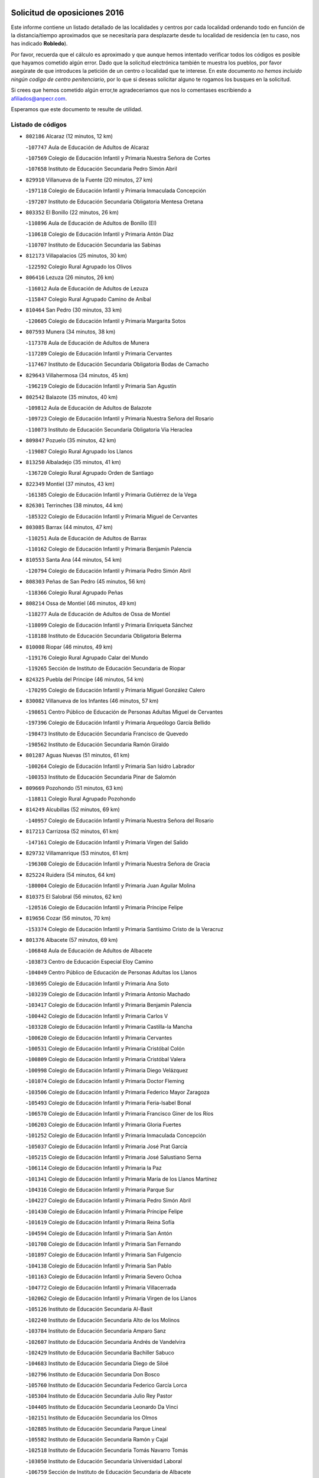 

.. image:: logo.png
   :align: center

Solicitud de oposiciones 2016
======================================================

  
  
Este informe contiene un listado detallado de las localidades y centros por cada
localidad ordenando todo en función de la distancia/tiempo aproximados que se
necesitaría para desplazarte desde tu localidad de residencia (en tu caso,
nos has indicado **Robledo**).

Por favor, recuerda que el cálculo es aproximado y que aunque hemos
intentado verificar todos los códigos es posible que hayamos cometido algún
error. Dado que la solicitud electrónica también te muestra los pueblos, por
favor asegúrate de que introduces la petición de un centro o localidad que
te interese. En este documento
*no hemos incluido ningún codigo de centro penitenciario*, por lo que si deseas
solicitar alguno te rogamos los busques en la solicitud.

Si crees que hemos cometido algún error,te agradeceríamos que nos lo comentases
escribiendo a afiliados@anpecr.com.

Esperamos que este documento te resulte de utilidad.



Listado de códigos
-------------------


- ``802186`` Alcaraz  (12 minutos, 12 km)

  -``107747`` Aula de Educación de Adultos de Alcaraz
    

  -``107569`` Colegio de Educación Infantil y Primaria Nuestra Señora de Cortes
    

  -``107658`` Instituto de Educación Secundaria Pedro Simón Abril
    

- ``829910`` Villanueva de la Fuente  (20 minutos, 27 km)

  -``197118`` Colegio de Educación Infantil y Primaria Inmaculada Concepción
    

  -``197207`` Instituto de Educación Secundaria Obligatoria Mentesa Oretana
    

- ``803352`` El Bonillo  (22 minutos, 26 km)

  -``110896`` Aula de Educación de Adultos de Bonillo (El)
    

  -``110618`` Colegio de Educación Infantil y Primaria Antón Díaz
    

  -``110707`` Instituto de Educación Secundaria las Sabinas
    

- ``812173`` Villapalacios  (25 minutos, 30 km)

  -``122592`` Colegio Rural Agrupado los Olivos
    

- ``806416`` Lezuza  (26 minutos, 26 km)

  -``116012`` Aula de Educación de Adultos de Lezuza
    

  -``115847`` Colegio Rural Agrupado Camino de Aníbal
    

- ``810464`` San Pedro  (30 minutos, 33 km)

  -``120605`` Colegio de Educación Infantil y Primaria Margarita Sotos
    

- ``807593`` Munera  (34 minutos, 38 km)

  -``117378`` Aula de Educación de Adultos de Munera
    

  -``117289`` Colegio de Educación Infantil y Primaria Cervantes
    

  -``117467`` Instituto de Educación Secundaria Obligatoria Bodas de Camacho
    

- ``829643`` Villahermosa  (34 minutos, 45 km)

  -``196219`` Colegio de Educación Infantil y Primaria San Agustín
    

- ``802542`` Balazote  (35 minutos, 40 km)

  -``109812`` Aula de Educación de Adultos de Balazote
    

  -``109723`` Colegio de Educación Infantil y Primaria Nuestra Señora del Rosario
    

  -``110073`` Instituto de Educación Secundaria Obligatoria Vía Heraclea
    

- ``809847`` Pozuelo  (35 minutos, 42 km)

  -``119087`` Colegio Rural Agrupado los Llanos
    

- ``813250`` Albaladejo  (35 minutos, 41 km)

  -``136720`` Colegio Rural Agrupado Orden de Santiago
    

- ``822349`` Montiel  (37 minutos, 43 km)

  -``161385`` Colegio de Educación Infantil y Primaria Gutiérrez de la Vega
    

- ``826301`` Terrinches  (38 minutos, 44 km)

  -``185322`` Colegio de Educación Infantil y Primaria Miguel de Cervantes
    

- ``803085`` Barrax  (44 minutos, 47 km)

  -``110251`` Aula de Educación de Adultos de Barrax
    

  -``110162`` Colegio de Educación Infantil y Primaria Benjamín Palencia
    

- ``810553`` Santa Ana  (44 minutos, 54 km)

  -``120794`` Colegio de Educación Infantil y Primaria Pedro Simón Abril
    

- ``808303`` Peñas de San Pedro  (45 minutos, 56 km)

  -``118366`` Colegio Rural Agrupado Peñas
    

- ``808214`` Ossa de Montiel  (46 minutos, 49 km)

  -``118277`` Aula de Educación de Adultos de Ossa de Montiel
    

  -``118099`` Colegio de Educación Infantil y Primaria Enriqueta Sánchez
    

  -``118188`` Instituto de Educación Secundaria Obligatoria Belerma
    

- ``810008`` Riopar  (46 minutos, 49 km)

  -``119176`` Colegio Rural Agrupado Calar del Mundo
    

  -``119265`` Sección de Instituto de Educación Secundaria de Riopar
    

- ``824325`` Puebla del Principe  (46 minutos, 54 km)

  -``170295`` Colegio de Educación Infantil y Primaria Miguel González Calero
    

- ``830082`` Villanueva de los Infantes  (46 minutos, 57 km)

  -``198651`` Centro Público de Educación de Personas Adultas Miguel de Cervantes
    

  -``197396`` Colegio de Educación Infantil y Primaria Arqueólogo García Bellido
    

  -``198473`` Instituto de Educación Secundaria Francisco de Quevedo
    

  -``198562`` Instituto de Educación Secundaria Ramón Giraldo
    

- ``801287`` Aguas Nuevas  (51 minutos, 61 km)

  -``100264`` Colegio de Educación Infantil y Primaria San Isidro Labrador
    

  -``100353`` Instituto de Educación Secundaria Pinar de Salomón
    

- ``809669`` Pozohondo  (51 minutos, 63 km)

  -``118811`` Colegio Rural Agrupado Pozohondo
    

- ``814249`` Alcubillas  (52 minutos, 69 km)

  -``140957`` Colegio de Educación Infantil y Primaria Nuestra Señora del Rosario
    

- ``817213`` Carrizosa  (52 minutos, 61 km)

  -``147161`` Colegio de Educación Infantil y Primaria Virgen del Salido
    

- ``829732`` Villamanrique  (53 minutos, 61 km)

  -``196308`` Colegio de Educación Infantil y Primaria Nuestra Señora de Gracia
    

- ``825224`` Ruidera  (54 minutos, 64 km)

  -``180004`` Colegio de Educación Infantil y Primaria Juan Aguilar Molina
    

- ``810375`` El Salobral  (56 minutos, 62 km)

  -``120516`` Colegio de Educación Infantil y Primaria Príncipe Felipe
    

- ``819656`` Cozar  (56 minutos, 70 km)

  -``153374`` Colegio de Educación Infantil y Primaria Santísimo Cristo de la Veracruz
    

- ``801376`` Albacete  (57 minutos, 69 km)

  -``106848`` Aula de Educación de Adultos de Albacete
    

  -``103873`` Centro de Educación Especial Eloy Camino
    

  -``104049`` Centro Público de Educación de Personas Adultas los Llanos
    

  -``103695`` Colegio de Educación Infantil y Primaria Ana Soto
    

  -``103239`` Colegio de Educación Infantil y Primaria Antonio Machado
    

  -``103417`` Colegio de Educación Infantil y Primaria Benjamín Palencia
    

  -``100442`` Colegio de Educación Infantil y Primaria Carlos V
    

  -``103328`` Colegio de Educación Infantil y Primaria Castilla-la Mancha
    

  -``100620`` Colegio de Educación Infantil y Primaria Cervantes
    

  -``100531`` Colegio de Educación Infantil y Primaria Cristóbal Colón
    

  -``100809`` Colegio de Educación Infantil y Primaria Cristóbal Valera
    

  -``100998`` Colegio de Educación Infantil y Primaria Diego Velázquez
    

  -``101074`` Colegio de Educación Infantil y Primaria Doctor Fleming
    

  -``103506`` Colegio de Educación Infantil y Primaria Federico Mayor Zaragoza
    

  -``105493`` Colegio de Educación Infantil y Primaria Feria-Isabel Bonal
    

  -``106570`` Colegio de Educación Infantil y Primaria Francisco Giner de los Ríos
    

  -``106203`` Colegio de Educación Infantil y Primaria Gloria Fuertes
    

  -``101252`` Colegio de Educación Infantil y Primaria Inmaculada Concepción
    

  -``105037`` Colegio de Educación Infantil y Primaria José Prat García
    

  -``105215`` Colegio de Educación Infantil y Primaria José Salustiano Serna
    

  -``106114`` Colegio de Educación Infantil y Primaria la Paz
    

  -``101341`` Colegio de Educación Infantil y Primaria María de los Llanos Martínez
    

  -``104316`` Colegio de Educación Infantil y Primaria Parque Sur
    

  -``104227`` Colegio de Educación Infantil y Primaria Pedro Simón Abril
    

  -``101430`` Colegio de Educación Infantil y Primaria Príncipe Felipe
    

  -``101619`` Colegio de Educación Infantil y Primaria Reina Sofía
    

  -``104594`` Colegio de Educación Infantil y Primaria San Antón
    

  -``101708`` Colegio de Educación Infantil y Primaria San Fernando
    

  -``101897`` Colegio de Educación Infantil y Primaria San Fulgencio
    

  -``104138`` Colegio de Educación Infantil y Primaria San Pablo
    

  -``101163`` Colegio de Educación Infantil y Primaria Severo Ochoa
    

  -``104772`` Colegio de Educación Infantil y Primaria Villacerrada
    

  -``102062`` Colegio de Educación Infantil y Primaria Virgen de los Llanos
    

  -``105126`` Instituto de Educación Secundaria Al-Basit
    

  -``102240`` Instituto de Educación Secundaria Alto de los Molinos
    

  -``103784`` Instituto de Educación Secundaria Amparo Sanz
    

  -``102607`` Instituto de Educación Secundaria Andrés de Vandelvira
    

  -``102429`` Instituto de Educación Secundaria Bachiller Sabuco
    

  -``104683`` Instituto de Educación Secundaria Diego de Siloé
    

  -``102796`` Instituto de Educación Secundaria Don Bosco
    

  -``105760`` Instituto de Educación Secundaria Federico García Lorca
    

  -``105304`` Instituto de Educación Secundaria Julio Rey Pastor
    

  -``104405`` Instituto de Educación Secundaria Leonardo Da Vinci
    

  -``102151`` Instituto de Educación Secundaria los Olmos
    

  -``102885`` Instituto de Educación Secundaria Parque Lineal
    

  -``105582`` Instituto de Educación Secundaria Ramón y Cajal
    

  -``102518`` Instituto de Educación Secundaria Tomás Navarro Tomás
    

  -``103050`` Instituto de Educación Secundaria Universidad Laboral
    

  -``106759`` Sección de Instituto de Educación Secundaria de Albacete
    

- ``803530`` Casas de Juan Nuñez  (57 minutos, 69 km)

  -``111061`` Colegio de Educación Infantil y Primaria San Pedro Apóstol
    

- ``812262`` Villarrobledo  (58 minutos, 68 km)

  -``123580`` Centro Público de Educación de Personas Adultas Alonso Quijano
    

  -``124112`` Colegio de Educación Infantil y Primaria Barranco Cafetero
    

  -``123769`` Colegio de Educación Infantil y Primaria Diego Requena
    

  -``122681`` Colegio de Educación Infantil y Primaria Don Francisco Giner de los Ríos
    

  -``122770`` Colegio de Educación Infantil y Primaria Graciano Atienza
    

  -``123035`` Colegio de Educación Infantil y Primaria Jiménez de Córdoba
    

  -``123302`` Colegio de Educación Infantil y Primaria Virgen de la Caridad
    

  -``123124`` Colegio de Educación Infantil y Primaria Virrey Morcillo
    

  -``124023`` Instituto de Educación Secundaria Cencibel
    

  -``123491`` Instituto de Educación Secundaria Octavio Cuartero
    

  -``123213`` Instituto de Educación Secundaria Virrey Morcillo
    

- ``827200`` Torre de Juan Abad  (59 minutos, 68 km)

  -``191357`` Colegio de Educación Infantil y Primaria Francisco de Quevedo
    

- ``805428`` La Gineta  (1h 1min, 85 km)

  -``113771`` Colegio de Educación Infantil y Primaria Mariano Munera
    

- ``823515`` Pozo de la Serna  (1h 1min, 79 km)

  -``167146`` Colegio de Educación Infantil y Primaria Sagrado Corazón
    

- ``807226`` Minaya  (1h 2min, 70 km)

  -``116746`` Colegio de Educación Infantil y Primaria Diego Ciller Montoya
    

- ``810286`` La Roda  (1h 2min, 78 km)

  -``120338`` Aula de Educación de Adultos de Roda (La)
    

  -``119443`` Colegio de Educación Infantil y Primaria José Antonio
    

  -``119532`` Colegio de Educación Infantil y Primaria Juan Ramón Ramírez
    

  -``120249`` Colegio de Educación Infantil y Primaria Miguel Hernández
    

  -``120060`` Colegio de Educación Infantil y Primaria Tomás Navarro Tomás
    

  -``119621`` Instituto de Educación Secundaria Doctor Alarcón Santón
    

  -``119710`` Instituto de Educación Secundaria Maestro Juan Rubio
    

- ``804340`` Chinchilla de Monte-Aragon  (1h 4min, 86 km)

  -``112783`` Aula de Educación de Adultos de Chinchilla de Monte-Aragon
    

  -``112505`` Colegio de Educación Infantil y Primaria Alcalde Galindo
    

  -``112694`` Instituto de Educación Secundaria Obligatoria Cinxella
    

- ``825402`` San Carlos del Valle  (1h 4min, 86 km)

  -``180282`` Colegio de Educación Infantil y Primaria San Juan Bosco
    

- ``808581`` Pozo Cañada  (1h 5min, 83 km)

  -``118633`` Aula de Educación de Adultos de Pozo Cañada
    

  -``118544`` Colegio de Educación Infantil y Primaria Virgen del Rosario
    

  -``118722`` Instituto de Educación Secundaria Obligatoria Alfonso Iniesta
    

- ``814427`` Alhambra  (1h 5min, 73 km)

  -``141122`` Colegio de Educación Infantil y Primaria Nuestra Señora de Fátima
    

- ``836577`` El Provencio  (1h 6min, 85 km)

  -``225553`` Aula de Educación de Adultos de Provencio (El)
    

  -``225375`` Colegio de Educación Infantil y Primaria Infanta Cristina
    

  -``225464`` Instituto de Educación Secundaria Obligatoria Tomás de la Fuente Jurado
    

- ``826212`` La Solana  (1h 7min, 90 km)

  -``184245`` Colegio de Educación Infantil y Primaria el Humilladero
    

  -``184067`` Colegio de Educación Infantil y Primaria el Santo
    

  -``185233`` Colegio de Educación Infantil y Primaria Federico Romero
    

  -``184334`` Colegio de Educación Infantil y Primaria Javier Paulino Pérez
    

  -``185055`` Colegio de Educación Infantil y Primaria la Moheda
    

  -``183346`` Colegio de Educación Infantil y Primaria Romero Peña
    

  -``183257`` Colegio de Educación Infantil y Primaria Sagrado Corazón
    

  -``185144`` Instituto de Educación Secundaria Clara Campoamor
    

  -``184156`` Instituto de Educación Secundaria Modesto Navarro
    

- ``826490`` Tomelloso  (1h 7min, 88 km)

  -``188753`` Centro de Educación Especial Ponce de León
    

  -``189652`` Centro Público de Educación de Personas Adultas Simienza
    

  -``189563`` Colegio de Educación Infantil y Primaria Almirante Topete
    

  -``186221`` Colegio de Educación Infantil y Primaria Carmelo Cortés
    

  -``186310`` Colegio de Educación Infantil y Primaria Doña Crisanta
    

  -``188575`` Colegio de Educación Infantil y Primaria Embajadores
    

  -``190369`` Colegio de Educación Infantil y Primaria Felix Grande
    

  -``187031`` Colegio de Educación Infantil y Primaria José Antonio
    

  -``186132`` Colegio de Educación Infantil y Primaria José María del Moral
    

  -``186043`` Colegio de Educación Infantil y Primaria Miguel de Cervantes
    

  -``188842`` Colegio de Educación Infantil y Primaria San Antonio
    

  -``188664`` Colegio de Educación Infantil y Primaria San Isidro
    

  -``188486`` Colegio de Educación Infantil y Primaria San José de Calasanz
    

  -``190091`` Colegio de Educación Infantil y Primaria Virgen de las Viñas
    

  -``189830`` Instituto de Educación Secundaria Airén
    

  -``190180`` Instituto de Educación Secundaria Alto Guadiana
    

  -``187120`` Instituto de Educación Secundaria Eladio Cabañero
    

  -``187309`` Instituto de Educación Secundaria Francisco García Pavón
    

- ``807137`` Mahora  (1h 8min, 94 km)

  -``116657`` Colegio de Educación Infantil y Primaria Nuestra Señora de Gracia
    

- ``811363`` Tobarra  (1h 8min, 88 km)

  -``121871`` Aula de Educación de Adultos de Tobarra
    

  -``121415`` Colegio de Educación Infantil y Primaria Cervantes
    

  -``121504`` Colegio de Educación Infantil y Primaria Cristo de la Antigua
    

  -``121782`` Colegio de Educación Infantil y Primaria Nuestra Señora de la Asunción
    

  -``121693`` Instituto de Educación Secundaria Cristóbal Pérez Pastor
    

- ``837387`` San Clemente  (1h 8min, 88 km)

  -``226452`` Centro Público de Educación de Personas Adultas Campos del Záncara
    

  -``226274`` Colegio de Educación Infantil y Primaria Rafael López de Haro
    

  -``226363`` Instituto de Educación Secundaria Diego Torrente Pérez
    

- ``811452`` Valdeganga  (1h 9min, 93 km)

  -``122047`` Colegio Rural Agrupado Nuestra Señora del Rosario
    

- ``826123`` Socuellamos  (1h 10min, 72 km)

  -``183168`` Aula de Educación de Adultos de Socuellamos
    

  -``183079`` Colegio de Educación Infantil y Primaria Carmen Arias
    

  -``182269`` Colegio de Educación Infantil y Primaria el Coso
    

  -``182080`` Colegio de Educación Infantil y Primaria Gerardo Martínez
    

  -``182358`` Instituto de Educación Secundaria Fernando de Mena
    

- ``828655`` Valdepeñas  (1h 10min, 92 km)

  -``195131`` Centro de Educación Especial María Luisa Navarro Margati
    

  -``194232`` Centro Público de Educación de Personas Adultas Francisco de Quevedo
    

  -``192256`` Colegio de Educación Infantil y Primaria Jesús Baeza
    

  -``193066`` Colegio de Educación Infantil y Primaria Jesús Castillo
    

  -``192345`` Colegio de Educación Infantil y Primaria Lorenzo Medina
    

  -``193155`` Colegio de Educación Infantil y Primaria Lucero
    

  -``193244`` Colegio de Educación Infantil y Primaria Luis Palacios
    

  -``194143`` Colegio de Educación Infantil y Primaria Maestro Juan Alcaide
    

  -``193333`` Instituto de Educación Secundaria Bernardo de Balbuena
    

  -``194321`` Instituto de Educación Secundaria Francisco Nieva
    

  -``194054`` Instituto de Educación Secundaria Gregorio Prieto
    

- ``806505`` Lietor  (1h 11min, 86 km)

  -``116101`` Colegio de Educación Infantil y Primaria Martínez Parras
    

- ``803174`` Bogarra  (1h 12min, 61 km)

  -``110340`` Colegio Rural Agrupado Almenara
    

- ``807048`` Madrigueras  (1h 13min, 97 km)

  -``116568`` Aula de Educación de Adultos de Madrigueras
    

  -``116290`` Colegio de Educación Infantil y Primaria Constitución Española
    

  -``116479`` Instituto de Educación Secundaria Río Júcar
    

- ``807315`` Molinicos  (1h 13min, 72 km)

  -``116835`` Colegio de Educación Infantil y Primaria de Molinicos
    

- ``808492`` Petrola  (1h 13min, 106 km)

  -``118455`` Colegio Rural Agrupado Laguna de Pétrola
    

- ``811185`` Tarazona de la Mancha  (1h 13min, 87 km)

  -``121237`` Aula de Educación de Adultos de Tarazona de la Mancha
    

  -``121059`` Colegio de Educación Infantil y Primaria Eduardo Sanchiz
    

  -``121148`` Instituto de Educación Secundaria José Isbert
    

- ``811541`` Villalgordo del Júcar  (1h 13min, 93 km)

  -``122136`` Colegio de Educación Infantil y Primaria San Roque
    

- ``822071`` Membrilla  (1h 13min, 99 km)

  -``157882`` Aula de Educación de Adultos de Membrilla
    

  -``157793`` Colegio de Educación Infantil y Primaria San José de Calasanz
    

  -``157604`` Colegio de Educación Infantil y Primaria Virgen del Espino
    

  -``159958`` Instituto de Educación Secundaria Marmaria
    

- ``815415`` Argamasilla de Alba  (1h 14min, 99 km)

  -``143743`` Aula de Educación de Adultos de Argamasilla de Alba
    

  -``143654`` Colegio de Educación Infantil y Primaria Azorín
    

  -``143476`` Colegio de Educación Infantil y Primaria Divino Maestro
    

  -``143565`` Colegio de Educación Infantil y Primaria Nuestra Señora de Peñarroya
    

  -``143832`` Instituto de Educación Secundaria Vicente Cano
    

- ``817491`` Castellar de Santiago  (1h 14min, 88 km)

  -``147439`` Colegio de Educación Infantil y Primaria San Juan de Ávila
    

- ``833057`` Casas de Fernando Alonso  (1h 14min, 79 km)

  -``216287`` Colegio Rural Agrupado Tomás y Valiente
    

- ``805517`` Hellin  (1h 15min, 94 km)

  -``115391`` Aula de Educación de Adultos de Hellin
    

  -``114859`` Centro de Educación Especial Cruz de Mayo
    

  -``114670`` Centro Público de Educación de Personas Adultas López del Oro
    

  -``115202`` Colegio de Educación Infantil y Primaria Entre Culturas
    

  -``114036`` Colegio de Educación Infantil y Primaria Isabel la Católica
    

  -``115113`` Colegio de Educación Infantil y Primaria la Olivarera
    

  -``114125`` Colegio de Educación Infantil y Primaria Martínez Parras
    

  -``114214`` Colegio de Educación Infantil y Primaria Nuestra Señora del Rosario
    

  -``114492`` Instituto de Educación Secundaria Cristóbal Lozano
    

  -``113860`` Instituto de Educación Secundaria Izpisúa Belmonte
    

  -``114581`` Instituto de Educación Secundaria Justo Millán
    

  -``114303`` Instituto de Educación Secundaria Melchor de Macanaz
    

- ``804251`` Cenizate  (1h 16min, 107 km)

  -``112416`` Aula de Educación de Adultos de Cenizate
    

  -``112327`` Colegio Rural Agrupado Pinares de la Manchuela
    

- ``832514`` Casas de Benitez  (1h 16min, 99 km)

  -``216198`` Colegio Rural Agrupado Molinos del Júcar
    

- ``837565`` Sisante  (1h 16min, 105 km)

  -``226630`` Colegio de Educación Infantil y Primaria Fernández Turégano
    

  -``226819`` Instituto de Educación Secundaria Obligatoria Camino Romano
    

- ``806149`` Higueruela  (1h 17min, 116 km)

  -``115480`` Colegio Rural Agrupado los Molinos
    

- ``806238`` Isso  (1h 17min, 98 km)

  -``115669`` Colegio de Educación Infantil y Primaria Santiago Apóstol
    

- ``836399`` Las Pedroñeras  (1h 17min, 99 km)

  -``225008`` Aula de Educación de Adultos de Pedroñeras (Las)
    

  -``224743`` Colegio de Educación Infantil y Primaria Adolfo Martínez Chicano
    

  -``224832`` Instituto de Educación Secundaria Fray Luis de León
    

- ``833146`` Casasimarro  (1h 18min, 101 km)

  -``216465`` Aula de Educación de Adultos de Casasimarro
    

  -``216376`` Colegio de Educación Infantil y Primaria Luis de Mateo
    

  -``216554`` Instituto de Educación Secundaria Obligatoria Publio López Mondejar
    

- ``835033`` Las Mesas  (1h 18min, 91 km)

  -``222856`` Aula de Educación de Adultos de Mesas (Las)
    

  -``222767`` Colegio de Educación Infantil y Primaria Hermanos Amorós Fernández
    

  -``223021`` Instituto de Educación Secundaria Obligatoria de Mesas (Las)
    

- ``805339`` Fuentealbilla  (1h 19min, 110 km)

  -``113682`` Colegio de Educación Infantil y Primaria Cristo del Valle
    

- ``821539`` Manzanares  (1h 19min, 106 km)

  -``157426`` Centro Público de Educación de Personas Adultas San Blas
    

  -``156894`` Colegio de Educación Infantil y Primaria Altagracia
    

  -``156705`` Colegio de Educación Infantil y Primaria Divina Pastora
    

  -``157515`` Colegio de Educación Infantil y Primaria Enrique Tierno Galván
    

  -``157337`` Colegio de Educación Infantil y Primaria la Candelaria
    

  -``157248`` Instituto de Educación Secundaria Azuer
    

  -``157159`` Instituto de Educación Secundaria Pedro Álvarez Sotomayor
    

- ``830538`` La Alberca de Zancara  (1h 19min, 108 km)

  -``214578`` Colegio Rural Agrupado Jorge Manrique
    

- ``803263`` Bonete  (1h 20min, 121 km)

  -``110529`` Colegio de Educación Infantil y Primaria Pablo Picasso
    

- ``836110`` El Pedernoso  (1h 20min, 114 km)

  -``224654`` Colegio de Educación Infantil y Primaria Juan Gualberto Avilés
    

- ``840258`` Villagarcia del Llano  (1h 20min, 97 km)

  -``230044`` Colegio de Educación Infantil y Primaria Virrey Núñez de Haro
    

- ``801009`` Abengibre  (1h 21min, 113 km)

  -``100086`` Aula de Educación de Adultos de Abengibre
    

- ``804529`` Elche de la Sierra  (1h 21min, 86 km)

  -``113137`` Aula de Educación de Adultos de Elche de la Sierra
    

  -``112872`` Colegio de Educación Infantil y Primaria San Blas
    

  -``113048`` Instituto de Educación Secundaria Sierra del Segura
    

- ``826034`` Santa Cruz de Mudela  (1h 21min, 111 km)

  -``181270`` Aula de Educación de Adultos de Santa Cruz de Mudela
    

  -``181092`` Colegio de Educación Infantil y Primaria Cervantes
    

  -``181181`` Instituto de Educación Secundaria Máximo Laguna
    

- ``837109`` Quintanar del Rey  (1h 21min, 115 km)

  -``225820`` Aula de Educación de Adultos de Quintanar del Rey
    

  -``226096`` Colegio de Educación Infantil y Primaria Paula Soler Sanchiz
    

  -``225642`` Colegio de Educación Infantil y Primaria Valdemembra
    

  -``225731`` Instituto de Educación Secundaria Fernando de los Ríos
    

- ``818023`` Cinco Casas  (1h 22min, 114 km)

  -``147617`` Colegio Rural Agrupado Alciares
    

- ``827489`` Torrenueva  (1h 22min, 107 km)

  -``192078`` Colegio de Educación Infantil y Primaria Santiago el Mayor
    

- ``834590`` Ledaña  (1h 22min, 113 km)

  -``222678`` Colegio de Educación Infantil y Primaria San Roque
    

- ``818201`` Consolacion  (1h 23min, 112 km)

  -``153007`` Colegio de Educación Infantil y Primaria Virgen de Consolación
    

- ``821172`` Llanos del Caudillo  (1h 24min, 119 km)

  -``156071`` Colegio de Educación Infantil y Primaria el Oasis
    

- ``834045`` Honrubia  (1h 24min, 122 km)

  -``221134`` Colegio Rural Agrupado los Girasoles
    

- ``801198`` Agramon  (1h 25min, 111 km)

  -``100175`` Colegio Rural Agrupado Río Mundo
    

- ``801465`` Albatana  (1h 25min, 109 km)

  -``107102`` Colegio Rural Agrupado Laguna de Alboraj
    

- ``822438`` Moral de Calatrava  (1h 25min, 113 km)

  -``162373`` Aula de Educación de Adultos de Moral de Calatrava
    

  -``162006`` Colegio de Educación Infantil y Primaria Agustín Sanz
    

  -``162195`` Colegio de Educación Infantil y Primaria Manuel Clemente
    

  -``162284`` Instituto de Educación Secundaria Peñalba
    

- ``807404`` Montealegre del Castillo  (1h 26min, 131 km)

  -``117000`` Colegio de Educación Infantil y Primaria Virgen de Consolación
    

- ``812084`` Villamalea  (1h 26min, 117 km)

  -``122314`` Aula de Educación de Adultos de Villamalea
    

  -``122225`` Colegio de Educación Infantil y Primaria Ildefonso Navarro
    

  -``122403`` Instituto de Educación Secundaria Obligatoria Río Cabriel
    

- ``813439`` Alcazar de San Juan  (1h 26min, 119 km)

  -``137808`` Centro Público de Educación de Personas Adultas Enrique Tierno Galván
    

  -``137719`` Colegio de Educación Infantil y Primaria Alces
    

  -``137085`` Colegio de Educación Infantil y Primaria el Santo
    

  -``140223`` Colegio de Educación Infantil y Primaria Gloria Fuertes
    

  -``140401`` Colegio de Educación Infantil y Primaria Jardín de Arena
    

  -``137263`` Colegio de Educación Infantil y Primaria Jesús Ruiz de la Fuente
    

  -``137174`` Colegio de Educación Infantil y Primaria Juan de Austria
    

  -``139973`` Colegio de Educación Infantil y Primaria Pablo Ruiz Picasso
    

  -``137352`` Colegio de Educación Infantil y Primaria Santa Clara
    

  -``137530`` Instituto de Educación Secundaria Juan Bosco
    

  -``140045`` Instituto de Educación Secundaria María Zambrano
    

  -``137441`` Instituto de Educación Secundaria Miguel de Cervantes Saavedra
    

- ``822527`` Pedro Muñoz  (1h 26min, 95 km)

  -``164082`` Aula de Educación de Adultos de Pedro Muñoz
    

  -``164171`` Colegio de Educación Infantil y Primaria Hospitalillo
    

  -``163272`` Colegio de Educación Infantil y Primaria Maestro Juan de Ávila
    

  -``163094`` Colegio de Educación Infantil y Primaria María Luisa Cañas
    

  -``163183`` Colegio de Educación Infantil y Primaria Nuestra Señora de los Ángeles
    

  -``163361`` Instituto de Educación Secundaria Isabel Martínez Buendía
    

- ``831348`` Belmonte  (1h 26min, 123 km)

  -``214756`` Colegio de Educación Infantil y Primaria Fray Luis de León
    

  -``214845`` Instituto de Educación Secundaria San Juan del Castillo
    

- ``841157`` Villanueva de la Jara  (1h 26min, 108 km)

  -``230778`` Colegio de Educación Infantil y Primaria Hermenegildo Moreno
    

  -``230867`` Instituto de Educación Secundaria Obligatoria de Villanueva de la Jara
    

- ``801554`` Alborea  (1h 27min, 125 km)

  -``107291`` Colegio Rural Agrupado la Manchuela
    

- ``804073`` Casas-Ibañez  (1h 27min, 124 km)

  -``111428`` Centro Público de Educación de Personas Adultas la Manchuela
    

  -``111150`` Colegio de Educación Infantil y Primaria San Agustín
    

  -``111339`` Instituto de Educación Secundaria Bonifacio Sotos
    

- ``808125`` Ontur  (1h 27min, 108 km)

  -``117823`` Colegio de Educación Infantil y Primaria San José de Calasanz
    

- ``817035`` Campo de Criptana  (1h 27min, 119 km)

  -``146807`` Aula de Educación de Adultos de Campo de Criptana
    

  -``146629`` Colegio de Educación Infantil y Primaria Domingo Miras
    

  -``146351`` Colegio de Educación Infantil y Primaria Sagrado Corazón
    

  -``146262`` Colegio de Educación Infantil y Primaria Virgen de Criptana
    

  -``146173`` Colegio de Educación Infantil y Primaria Virgen de la Paz
    

  -``146440`` Instituto de Educación Secundaria Isabel Perillán y Quirós
    

- ``815237`` Almuradiel  (1h 28min, 123 km)

  -``143298`` Colegio de Educación Infantil y Primaria Santiago Apóstol
    

- ``834312`` Iniesta  (1h 28min, 121 km)

  -``222211`` Aula de Educación de Adultos de Iniesta
    

  -``222122`` Colegio de Educación Infantil y Primaria María Jover
    

  -``222033`` Instituto de Educación Secundaria Cañada de la Encina
    

- ``805150`` Fuente-Alamo  (1h 29min, 128 km)

  -``113593`` Aula de Educación de Adultos de Fuente-Alamo
    

  -``113315`` Colegio de Educación Infantil y Primaria Don Quijote y Sancho
    

  -``113404`` Instituto de Educación Secundaria Miguel de Cervantes
    

- ``830260`` Villarta de San Juan  (1h 30min, 130 km)

  -``199828`` Colegio de Educación Infantil y Primaria Nuestra Señora de la Paz
    

- ``835300`` Mota del Cuervo  (1h 30min, 127 km)

  -``223666`` Aula de Educación de Adultos de Mota del Cuervo
    

  -``223844`` Colegio de Educación Infantil y Primaria Santa Rita
    

  -``223577`` Colegio de Educación Infantil y Primaria Virgen de Manjavacas
    

  -``223755`` Instituto de Educación Secundaria Julián Zarco
    

- ``907301`` Villafranca de los Caballeros  (1h 30min, 133 km)

  -``321587`` Colegio de Educación Infantil y Primaria Miguel de Cervantes
    

  -``321676`` Instituto de Educación Secundaria Obligatoria la Falcata
    

- ``802275`` Almansa  (1h 32min, 143 km)

  -``108468`` Centro Público de Educación de Personas Adultas Castillo de Almansa
    

  -``108646`` Colegio de Educación Infantil y Primaria Claudio Sánchez Albornoz
    

  -``107836`` Colegio de Educación Infantil y Primaria Duque de Alba
    

  -``109189`` Colegio de Educación Infantil y Primaria José Lloret Talens
    

  -``109278`` Colegio de Educación Infantil y Primaria Miguel Pinilla
    

  -``108190`` Colegio de Educación Infantil y Primaria Nuestra Señora de Belén
    

  -``108001`` Colegio de Educación Infantil y Primaria Príncipe de Asturias
    

  -``108557`` Instituto de Educación Secundaria Escultor José Luis Sánchez
    

  -``109367`` Instituto de Educación Secundaria Herminio Almendros
    

  -``108379`` Instituto de Educación Secundaria José Conde García
    

- ``802364`` Alpera  (1h 32min, 142 km)

  -``109634`` Aula de Educación de Adultos de Alpera
    

  -``109456`` Colegio de Educación Infantil y Primaria Vera Cruz
    

  -``109545`` Instituto de Educación Secundaria Obligatoria Pascual Serrano
    

- ``803441`` Carcelen  (1h 32min, 123 km)

  -``110985`` Colegio Rural Agrupado los Almendros
    

- ``820362`` Herencia  (1h 32min, 129 km)

  -``155350`` Aula de Educación de Adultos de Herencia
    

  -``155172`` Colegio de Educación Infantil y Primaria Carrasco Alcalde
    

  -``155261`` Instituto de Educación Secundaria Hermógenes Rodríguez
    

- ``819745`` Daimiel  (1h 33min, 134 km)

  -``154273`` Centro Público de Educación de Personas Adultas Miguel de Cervantes
    

  -``154362`` Colegio de Educación Infantil y Primaria Albuera
    

  -``154184`` Colegio de Educación Infantil y Primaria Calatrava
    

  -``153552`` Colegio de Educación Infantil y Primaria Infante Don Felipe
    

  -``153641`` Colegio de Educación Infantil y Primaria la Espinosa
    

  -``153463`` Colegio de Educación Infantil y Primaria San Isidro
    

  -``154095`` Instituto de Educación Secundaria Juan D&#39;Opazo
    

  -``153730`` Instituto de Educación Secundaria Ojos del Guadiana
    

- ``830449`` Viso del Marques  (1h 33min, 129 km)

  -``199917`` Colegio de Educación Infantil y Primaria Nuestra Señora del Valle
    

  -``200072`` Instituto de Educación Secundaria los Batanes
    

- ``840169`` Villaescusa de Haro  (1h 33min, 120 km)

  -``227807`` Colegio Rural Agrupado Alonso Quijano
    

- ``802097`` Alcala del Jucar  (1h 34min, 130 km)

  -``107380`` Colegio Rural Agrupado Ribera del Júcar
    

- ``815326`` Arenas de San Juan  (1h 35min, 137 km)

  -``143387`` Colegio Rural Agrupado de Arenas de San Juan
    

- ``835589`` Motilla del Palancar  (1h 35min, 125 km)

  -``224387`` Centro Público de Educación de Personas Adultas Cervantes
    

  -``224109`` Colegio de Educación Infantil y Primaria San Gil Abad
    

  -``224298`` Instituto de Educación Secundaria Jorge Manrique
    

- ``856006`` Camuñas  (1h 36min, 141 km)

  -``277308`` Colegio de Educación Infantil y Primaria Cardenal Cisneros
    

- ``905147`` El Toboso  (1h 36min, 108 km)

  -``313843`` Colegio de Educación Infantil y Primaria Miguel de Cervantes
    

- ``816225`` Bolaños de Calatrava  (1h 37min, 130 km)

  -``145274`` Aula de Educación de Adultos de Bolaños de Calatrava
    

  -``144731`` Colegio de Educación Infantil y Primaria Arzobispo Calzado
    

  -``144642`` Colegio de Educación Infantil y Primaria Fernando III el Santo
    

  -``145185`` Colegio de Educación Infantil y Primaria Molino de Viento
    

  -``144820`` Colegio de Educación Infantil y Primaria Virgen del Monte
    

  -``145096`` Instituto de Educación Secundaria Berenguela de Castilla
    

- ``820273`` Granatula de Calatrava  (1h 37min, 128 km)

  -``155083`` Colegio de Educación Infantil y Primaria Nuestra Señora Oreto y Zuqueca
    

- ``827111`` Torralba de Calatrava  (1h 37min, 143 km)

  -``191268`` Colegio de Educación Infantil y Primaria Cristo del Consuelo
    

- ``833413`` Graja de Iniesta  (1h 37min, 132 km)

  -``220969`` Colegio Rural Agrupado Camino Real de Levante
    

- ``816592`` Calzada de Calatrava  (1h 39min, 135 km)

  -``146084`` Aula de Educación de Adultos de Calzada de Calatrava
    

  -``145630`` Colegio de Educación Infantil y Primaria Ignacio de Loyola
    

  -``145541`` Colegio de Educación Infantil y Primaria Santa Teresa de Jesús
    

  -``145819`` Instituto de Educación Secundaria Eduardo Valencia
    

- ``817124`` Carrion de Calatrava  (1h 40min, 150 km)

  -``147072`` Colegio de Educación Infantil y Primaria Nuestra Señora de la Encarnación
    

- ``833502`` Los Hinojosos  (1h 40min, 139 km)

  -``221045`` Colegio Rural Agrupado Airén
    

- ``840525`` Villalpardo  (1h 40min, 137 km)

  -``230222`` Colegio Rural Agrupado Manchuela
    

- ``841335`` Villares del Saz  (1h 40min, 158 km)

  -``231121`` Colegio Rural Agrupado el Quijote
    

  -``231032`` Instituto de Educación Secundaria los Sauces
    

- ``901184`` Quintanar de la Orden  (1h 40min, 147 km)

  -``306375`` Centro Público de Educación de Personas Adultas Luis Vives
    

  -``306464`` Colegio de Educación Infantil y Primaria Antonio Machado
    

  -``306008`` Colegio de Educación Infantil y Primaria Cristóbal Colón
    

  -``306286`` Instituto de Educación Secundaria Alonso Quijano
    

  -``306197`` Instituto de Educación Secundaria Infante Don Fadrique
    

- ``805061`` Ferez  (1h 41min, 104 km)

  -``113226`` Colegio de Educación Infantil y Primaria Nuestra Señora del Rosario
    

- ``901095`` Quero  (1h 41min, 138 km)

  -``305832`` Colegio de Educación Infantil y Primaria Santiago Cabañas
    

- ``815059`` Almagro  (1h 42min, 131 km)

  -``142577`` Aula de Educación de Adultos de Almagro
    

  -``142021`` Colegio de Educación Infantil y Primaria Diego de Almagro
    

  -``141856`` Colegio de Educación Infantil y Primaria Miguel de Cervantes Saavedra
    

  -``142488`` Colegio de Educación Infantil y Primaria Paseo Viejo de la Florida
    

  -``142110`` Instituto de Educación Secundaria Antonio Calvín
    

  -``142399`` Instituto de Educación Secundaria Clavero Fernández de Córdoba
    

- ``828744`` Valenzuela de Calatrava  (1h 42min, 136 km)

  -``195220`` Colegio de Educación Infantil y Primaria Nuestra Señora del Rosario
    

- ``865372`` Madridejos  (1h 42min, 149 km)

  -``296027`` Aula de Educación de Adultos de Madridejos
    

  -``296116`` Centro de Educación Especial Mingoliva
    

  -``295128`` Colegio de Educación Infantil y Primaria Garcilaso de la Vega
    

  -``295306`` Colegio de Educación Infantil y Primaria Santa Ana
    

  -``295217`` Instituto de Educación Secundaria Valdehierro
    

- ``879967`` Miguel Esteban  (1h 42min, 115 km)

  -``299725`` Colegio de Educación Infantil y Primaria Cervantes
    

  -``299814`` Instituto de Educación Secundaria Obligatoria Juan Patiño Torres
    

- ``811096`` Socovos  (1h 43min, 133 km)

  -``120883`` Colegio de Educación Infantil y Primaria León Felipe
    

  -``120972`` Instituto de Educación Secundaria Obligatoria Encomienda de Santiago
    

- ``837476`` San Lorenzo de la Parrilla  (1h 43min, 156 km)

  -``226541`` Colegio Rural Agrupado Gloria Fuertes
    

- ``859893`` Consuegra  (1h 43min, 154 km)

  -``285130`` Centro Público de Educación de Personas Adultas Castillo de Consuegra
    

  -``284320`` Colegio de Educación Infantil y Primaria Miguel de Cervantes
    

  -``284231`` Colegio de Educación Infantil y Primaria Santísimo Cristo de la Vera Cruz
    

  -``285041`` Instituto de Educación Secundaria Consaburum
    

- ``812351`` Yeste  (1h 44min, 97 km)

  -``124390`` Aula de Educación de Adultos de Yeste
    

  -``124579`` Colegio Rural Agrupado de Yeste
    

  -``124201`` Instituto de Educación Secundaria Beneche
    

- ``822160`` Miguelturra  (1h 44min, 156 km)

  -``161107`` Aula de Educación de Adultos de Miguelturra
    

  -``161018`` Colegio de Educación Infantil y Primaria Benito Pérez Galdós
    

  -``161296`` Colegio de Educación Infantil y Primaria Clara Campoamor
    

  -``160119`` Colegio de Educación Infantil y Primaria el Pradillo
    

  -``160208`` Colegio de Educación Infantil y Primaria Santísimo Cristo de la Misericordia
    

  -``160397`` Instituto de Educación Secundaria Campo de Calatrava
    

- ``830171`` Villarrubia de los Ojos  (1h 44min, 150 km)

  -``199739`` Aula de Educación de Adultos de Villarrubia de los Ojos
    

  -``198740`` Colegio de Educación Infantil y Primaria Rufino Blanco
    

  -``199461`` Colegio de Educación Infantil y Primaria Virgen de la Sierra
    

  -``199550`` Instituto de Educación Secundaria Guadiana
    

- ``835122`` Minglanilla  (1h 44min, 139 km)

  -``223110`` Colegio de Educación Infantil y Primaria Princesa Sofía
    

  -``223399`` Instituto de Educación Secundaria Obligatoria Puerta de Castilla
    

- ``900196`` La Puebla de Almoradiel  (1h 44min, 154 km)

  -``305109`` Aula de Educación de Adultos de Puebla de Almoradiel (La)
    

  -``304755`` Colegio de Educación Infantil y Primaria Ramón y Cajal
    

  -``304844`` Instituto de Educación Secundaria Aldonza Lorenzo
    

- ``824058`` Pozuelo de Calatrava  (1h 45min, 142 km)

  -``167324`` Aula de Educación de Adultos de Pozuelo de Calatrava
    

  -``167235`` Colegio de Educación Infantil y Primaria José María de la Fuente
    

- ``814338`` Aldea del Rey  (1h 46min, 141 km)

  -``141033`` Colegio de Educación Infantil y Primaria Maestro Navas
    

- ``818112`` Ciudad Real  (1h 46min, 159 km)

  -``150677`` Centro de Educación Especial Puerta de Santa María
    

  -``151665`` Centro Público de Educación de Personas Adultas Antonio Gala
    

  -``147706`` Colegio de Educación Infantil y Primaria Alcalde José Cruz Prado
    

  -``152742`` Colegio de Educación Infantil y Primaria Alcalde José Maestro
    

  -``150032`` Colegio de Educación Infantil y Primaria Ángel Andrade
    

  -``151020`` Colegio de Educación Infantil y Primaria Carlos Eraña
    

  -``152019`` Colegio de Educación Infantil y Primaria Carlos Vázquez
    

  -``149960`` Colegio de Educación Infantil y Primaria Ciudad Jardín
    

  -``152386`` Colegio de Educación Infantil y Primaria Cristóbal Colón
    

  -``152831`` Colegio de Educación Infantil y Primaria Don Quijote
    

  -``150121`` Colegio de Educación Infantil y Primaria Dulcinea del Toboso
    

  -``152108`` Colegio de Educación Infantil y Primaria Ferroviario
    

  -``150499`` Colegio de Educación Infantil y Primaria Jorge Manrique
    

  -``150210`` Colegio de Educación Infantil y Primaria José María de la Fuente
    

  -``151487`` Colegio de Educación Infantil y Primaria Juan Alcaide
    

  -``152653`` Colegio de Educación Infantil y Primaria María de Pacheco
    

  -``151398`` Colegio de Educación Infantil y Primaria Miguel de Cervantes
    

  -``147895`` Colegio de Educación Infantil y Primaria Pérez Molina
    

  -``150588`` Colegio de Educación Infantil y Primaria Pío XII
    

  -``152564`` Colegio de Educación Infantil y Primaria Santo Tomás de Villanueva Nº 16
    

  -``152475`` Instituto de Educación Secundaria Atenea
    

  -``151576`` Instituto de Educación Secundaria Hernán Pérez del Pulgar
    

  -``150766`` Instituto de Educación Secundaria Maestre de Calatrava
    

  -``150855`` Instituto de Educación Secundaria Maestro Juan de Ávila
    

  -``150944`` Instituto de Educación Secundaria Santa María de Alarcos
    

  -``152297`` Instituto de Educación Secundaria Torreón del Alcázar
    

- ``821350`` Malagon  (1h 46min, 156 km)

  -``156616`` Aula de Educación de Adultos de Malagon
    

  -``156349`` Colegio de Educación Infantil y Primaria Cañada Real
    

  -``156438`` Colegio de Educación Infantil y Primaria Santa Teresa
    

  -``156527`` Instituto de Educación Secundaria Estados del Duque
    

- ``908489`` Villanueva de Alcardete  (1h 46min, 166 km)

  -``322486`` Colegio de Educación Infantil y Primaria Nuestra Señora de la Piedad
    

- ``823337`` Poblete  (1h 47min, 165 km)

  -``166158`` Colegio de Educación Infantil y Primaria la Alameda
    

- ``831526`` Campillo de Altobuey  (1h 47min, 136 km)

  -``215299`` Colegio Rural Agrupado los Pinares
    

- ``839908`` Valverde de Jucar  (1h 48min, 163 km)

  -``227718`` Colegio Rural Agrupado Ribera del Júcar
    

- ``907123`` La Villa de Don Fadrique  (1h 48min, 164 km)

  -``320866`` Colegio de Educación Infantil y Primaria Ramón y Cajal
    

  -``320955`` Instituto de Educación Secundaria Obligatoria Leonor de Guzmán
    

- ``804162`` Caudete  (1h 49min, 173 km)

  -``112149`` Aula de Educación de Adultos de Caudete
    

  -``111517`` Colegio de Educación Infantil y Primaria Alcázar y Serrano
    

  -``111795`` Colegio de Educación Infantil y Primaria el Paseo
    

  -``111884`` Colegio de Educación Infantil y Primaria Gloria Fuertes
    

  -``111606`` Instituto de Educación Secundaria Pintor Rafael Requena
    

- ``811274`` Tazona  (1h 49min, 141 km)

  -``121326`` Colegio de Educación Infantil y Primaria Ramón y Cajal
    

- ``859982`` Corral de Almaguer  (1h 50min, 171 km)

  -``285319`` Colegio de Educación Infantil y Primaria Nuestra Señora de la Muela
    

  -``286129`` Instituto de Educación Secundaria la Besana
    

- ``806327`` Letur  (1h 51min, 116 km)

  -``115758`` Colegio de Educación Infantil y Primaria Nuestra Señora de la Asunción
    

- ``841068`` Villamayor de Santiago  (1h 51min, 145 km)

  -``230400`` Aula de Educación de Adultos de Villamayor de Santiago
    

  -``230311`` Colegio de Educación Infantil y Primaria Gúzquez
    

  -``230689`` Instituto de Educación Secundaria Obligatoria Ítaca
    

- ``906224`` Urda  (1h 51min, 169 km)

  -``320043`` Colegio de Educación Infantil y Primaria Santo Cristo
    

- ``907212`` Villacañas  (1h 51min, 156 km)

  -``321498`` Aula de Educación de Adultos de Villacañas
    

  -``321031`` Colegio de Educación Infantil y Primaria Santa Bárbara
    

  -``321309`` Instituto de Educación Secundaria Enrique de Arfe
    

  -``321120`` Instituto de Educación Secundaria Garcilaso de la Vega
    

- ``820184`` Fuente el Fresno  (1h 52min, 165 km)

  -``154818`` Colegio de Educación Infantil y Primaria Miguel Delibes
    

- ``905058`` Tembleque  (1h 52min, 175 km)

  -``313754`` Colegio de Educación Infantil y Primaria Antonia González
    

- ``828833`` Valverde  (1h 53min, 171 km)

  -``196030`` Colegio de Educación Infantil y Primaria Alarcos
    

- ``906046`` Turleque  (1h 53min, 170 km)

  -``318616`` Colegio de Educación Infantil y Primaria Fernán González
    

- ``837298`` Saelices  (1h 54min, 186 km)

  -``226185`` Colegio Rural Agrupado Segóbriga
    

- ``839819`` Valera de Abajo  (1h 54min, 171 km)

  -``227440`` Colegio de Educación Infantil y Primaria Virgen del Rosario
    

  -``227629`` Instituto de Educación Secundaria Duque de Alarcón
    

- ``818390`` Corral de Calatrava  (1h 55min, 178 km)

  -``153196`` Colegio de Educación Infantil y Primaria Nuestra Señora de la Paz
    

- ``836021`` Palomares del Campo  (1h 55min, 181 km)

  -``224565`` Colegio Rural Agrupado San José de Calasanz
    

- ``902083`` El Romeral  (1h 55min, 180 km)

  -``307185`` Colegio de Educación Infantil y Primaria Silvano Cirujano
    

- ``817302`` Las Casas  (1h 56min, 167 km)

  -``147250`` Colegio de Educación Infantil y Primaria Nuestra Señora del Rosario
    

- ``854486`` Cabezamesada  (1h 56min, 179 km)

  -``274333`` Colegio de Educación Infantil y Primaria Alonso de Cárdenas
    

- ``866271`` Manzaneque  (1h 56min, 183 km)

  -``297015`` Colegio de Educación Infantil y Primaria Álvarez de Toledo
    

- ``865194`` Lillo  (1h 57min, 168 km)

  -``294318`` Colegio de Educación Infantil y Primaria Marcelino Murillo
    

- ``815504`` Argamasilla de Calatrava  (1h 58min, 165 km)

  -``144286`` Aula de Educación de Adultos de Argamasilla de Calatrava
    

  -``144008`` Colegio de Educación Infantil y Primaria Rodríguez Marín
    

  -``144197`` Colegio de Educación Infantil y Primaria Virgen del Socorro
    

  -``144375`` Instituto de Educación Secundaria Alonso Quijano
    

- ``863118`` La Guardia  (1h 58min, 185 km)

  -``290355`` Colegio de Educación Infantil y Primaria Valentín Escobar
    

- ``814060`` Alcolea de Calatrava  (1h 59min, 179 km)

  -``140868`` Aula de Educación de Adultos de Alcolea de Calatrava
    

  -``140779`` Colegio de Educación Infantil y Primaria Tomasa Gallardo
    

- ``888699`` Mora  (1h 59min, 186 km)

  -``300425`` Aula de Educación de Adultos de Mora
    

  -``300247`` Colegio de Educación Infantil y Primaria Fernando Martín
    

  -``300158`` Colegio de Educación Infantil y Primaria José Ramón Villa
    

  -``300336`` Instituto de Educación Secundaria Peñas Negras
    

- ``816136`` Ballesteros de Calatrava  (2h, 183 km)

  -``144553`` Colegio de Educación Infantil y Primaria José María del Moral
    

- ``908111`` Villaminaya  (2h, 193 km)

  -``322208`` Colegio de Educación Infantil y Primaria Santo Domingo de Silos
    

- ``910094`` Villatobas  (2h, 196 km)

  -``323018`` Colegio de Educación Infantil y Primaria Sagrado Corazón de Jesús
    

- ``825591`` San Lorenzo de Calatrava  (2h 1min, 159 km)

  -``180371`` Colegio Rural Agrupado Sierra Morena
    

- ``867170`` Mascaraque  (2h 1min, 192 km)

  -``297382`` Colegio de Educación Infantil y Primaria Juan de Padilla
    

- ``899218`` Orgaz  (2h 1min, 190 km)

  -``303589`` Colegio de Educación Infantil y Primaria Conde de Orgaz
    

- ``910272`` Los Yebenes  (2h 1min, 183 km)

  -``323563`` Aula de Educación de Adultos de Yebenes (Los)
    

  -``323385`` Colegio de Educación Infantil y Primaria San José de Calasanz
    

  -``323474`` Instituto de Educación Secundaria Guadalerzas
    

- ``823159`` Picon  (2h 2min, 173 km)

  -``164260`` Colegio de Educación Infantil y Primaria José María del Moral
    

- ``824147`` Los Pozuelos de Calatrava  (2h 2min, 187 km)

  -``170017`` Colegio de Educación Infantil y Primaria Santa Quiteria
    

- ``829821`` Villamayor de Calatrava  (2h 2min, 188 km)

  -``197029`` Colegio de Educación Infantil y Primaria Inocente Martín
    

- ``823248`` Piedrabuena  (2h 3min, 186 km)

  -``166069`` Centro Público de Educación de Personas Adultas Montes Norte
    

  -``165259`` Colegio de Educación Infantil y Primaria Luis Vives
    

  -``165070`` Colegio de Educación Infantil y Primaria Miguel de Cervantes
    

  -``165348`` Instituto de Educación Secundaria Mónico Sánchez
    

- ``832425`` Carrascosa del Campo  (2h 4min, 201 km)

  -``216009`` Aula de Educación de Adultos de Carrascosa del Campo
    

- ``834134`` Horcajo de Santiago  (2h 4min, 172 km)

  -``221312`` Aula de Educación de Adultos de Horcajo de Santiago
    

  -``221223`` Colegio de Educación Infantil y Primaria José Montalvo
    

  -``221401`` Instituto de Educación Secundaria Orden de Santiago
    

- ``852132`` Almonacid de Toledo  (2h 4min, 196 km)

  -``270192`` Colegio de Educación Infantil y Primaria Virgen de la Oliva
    

- ``860232`` Dosbarrios  (2h 4min, 196 km)

  -``287028`` Colegio de Educación Infantil y Primaria San Isidro Labrador
    

- ``889865`` Noblejas  (2h 4min, 207 km)

  -``301691`` Aula de Educación de Adultos de Noblejas
    

  -``301502`` Colegio de Educación Infantil y Primaria Santísimo Cristo de las Injurias
    

- ``841246`` Villar de Olalla  (2h 5min, 188 km)

  -``230956`` Colegio Rural Agrupado Elena Fortún
    

- ``867081`` Marjaliza  (2h 5min, 187 km)

  -``297293`` Colegio de Educación Infantil y Primaria San Juan
    

- ``888788`` Nambroca  (2h 6min, 203 km)

  -``300514`` Colegio de Educación Infantil y Primaria la Fuente
    

- ``909655`` Villarrubia de Santiago  (2h 6min, 213 km)

  -``322664`` Colegio de Educación Infantil y Primaria Nuestra Señora del Castellar
    

- ``816403`` Cabezarados  (2h 7min, 197 km)

  -``145452`` Colegio de Educación Infantil y Primaria Nuestra Señora de Finibusterre
    

- ``824503`` Puertollano  (2h 7min, 197 km)

  -``174347`` Centro Público de Educación de Personas Adultas Antonio Machado
    

  -``175157`` Colegio de Educación Infantil y Primaria Ángel Andrade
    

  -``171194`` Colegio de Educación Infantil y Primaria Calderón de la Barca
    

  -``171005`` Colegio de Educación Infantil y Primaria Cervantes
    

  -``175068`` Colegio de Educación Infantil y Primaria David Jiménez Avendaño
    

  -``172360`` Colegio de Educación Infantil y Primaria Doctor Limón
    

  -``175335`` Colegio de Educación Infantil y Primaria Enrique Tierno Galván
    

  -``172093`` Colegio de Educación Infantil y Primaria Giner de los Ríos
    

  -``172182`` Colegio de Educación Infantil y Primaria Gonzalo de Berceo
    

  -``174258`` Colegio de Educación Infantil y Primaria Juan Ramón Jiménez
    

  -``171283`` Colegio de Educación Infantil y Primaria Menéndez Pelayo
    

  -``171372`` Colegio de Educación Infantil y Primaria Miguel de Unamuno
    

  -``172271`` Colegio de Educación Infantil y Primaria Ramón y Cajal
    

  -``173081`` Colegio de Educación Infantil y Primaria Severo Ochoa
    

  -``170384`` Colegio de Educación Infantil y Primaria Vicente Aleixandre
    

  -``176234`` Instituto de Educación Secundaria Comendador Juan de Távora
    

  -``174169`` Instituto de Educación Secundaria Dámaso Alonso
    

  -``173170`` Instituto de Educación Secundaria Fray Andrés
    

  -``176323`` Instituto de Educación Secundaria Galileo Galilei
    

  -``176056`` Instituto de Educación Secundaria Leonardo Da Vinci
    

- ``898408`` Ocaña  (2h 7min, 212 km)

  -``302868`` Centro Público de Educación de Personas Adultas Gutierre de Cárdenas
    

  -``303122`` Colegio de Educación Infantil y Primaria Pastor Poeta
    

  -``302401`` Colegio de Educación Infantil y Primaria San José de Calasanz
    

  -``302590`` Instituto de Educación Secundaria Alonso de Ercilla
    

  -``302779`` Instituto de Educación Secundaria Miguel Hernández
    

- ``908578`` Villanueva de Bogas  (2h 7min, 195 km)

  -``322575`` Colegio de Educación Infantil y Primaria Santa Ana
    

- ``832336`` Carboneras de Guadazaon  (2h 8min, 170 km)

  -``215833`` Colegio Rural Agrupado Miguel Cervantes
    

  -``215744`` Instituto de Educación Secundaria Obligatoria Juan de Valdés
    

- ``838731`` Tarancon  (2h 8min, 208 km)

  -``227173`` Centro Público de Educación de Personas Adultas Altomira
    

  -``227084`` Colegio de Educación Infantil y Primaria Duque de Riánsares
    

  -``227262`` Colegio de Educación Infantil y Primaria Gloria Fuertes
    

  -``227351`` Instituto de Educación Secundaria la Hontanilla
    

- ``864106`` Huerta de Valdecarabanos  (2h 8min, 201 km)

  -``291343`` Colegio de Educación Infantil y Primaria Virgen del Rosario de Pastores
    

- ``815148`` Almodovar del Campo  (2h 9min, 201 km)

  -``143109`` Aula de Educación de Adultos de Almodovar del Campo
    

  -``142666`` Colegio de Educación Infantil y Primaria Maestro Juan de Ávila
    

  -``142755`` Colegio de Educación Infantil y Primaria Virgen del Carmen
    

  -``142844`` Instituto de Educación Secundaria San Juan Bautista de la Concepción
    

- ``833324`` Fuente de Pedro Naharro  (2h 9min, 181 km)

  -``220780`` Colegio Rural Agrupado Retama
    

- ``854119`` Burguillos de Toledo  (2h 9min, 209 km)

  -``274066`` Colegio de Educación Infantil y Primaria Victorio Macho
    

- ``904337`` Sonseca  (2h 9min, 203 km)

  -``310879`` Centro Público de Educación de Personas Adultas Cum Laude
    

  -``310968`` Colegio de Educación Infantil y Primaria Peñamiel
    

  -``310501`` Colegio de Educación Infantil y Primaria San Juan Evangelista
    

  -``310690`` Instituto de Educación Secundaria la Sisla
    

- ``812440`` Abenojar  (2h 11min, 203 km)

  -``136453`` Colegio de Educación Infantil y Primaria Nuestra Señora de la Encarnación
    

- ``823426`` Porzuna  (2h 11min, 186 km)

  -``166336`` Aula de Educación de Adultos de Porzuna
    

  -``166247`` Colegio de Educación Infantil y Primaria Nuestra Señora del Rosario
    

  -``167057`` Instituto de Educación Secundaria Ribera del Bullaque
    

- ``851055`` Ajofrin  (2h 11min, 205 km)

  -``266322`` Colegio de Educación Infantil y Primaria Jacinto Guerrero
    

- ``859704`` Cobisa  (2h 11min, 211 km)

  -``284053`` Colegio de Educación Infantil y Primaria Cardenal Tavera
    

  -``284142`` Colegio de Educación Infantil y Primaria Gloria Fuertes
    

- ``908200`` Villamuelas  (2h 11min, 205 km)

  -``322397`` Colegio de Educación Infantil y Primaria Santa María Magdalena
    

- ``903071`` Santa Cruz de la Zarza  (2h 12min, 200 km)

  -``307630`` Colegio de Educación Infantil y Primaria Eduardo Palomo Rodríguez
    

  -``307819`` Instituto de Educación Secundaria Obligatoria Velsinia
    

- ``910450`` Yepes  (2h 12min, 207 km)

  -``323741`` Colegio de Educación Infantil y Primaria Rafael García Valiño
    

  -``323830`` Instituto de Educación Secundaria Carpetania
    

- ``821261`` Luciana  (2h 14min, 198 km)

  -``156160`` Colegio de Educación Infantil y Primaria Isabel la Católica
    

- ``835211`` Mira  (2h 14min, 180 km)

  -``223488`` Colegio Rural Agrupado Fuente Vieja
    

- ``869602`` Mazarambroz  (2h 14min, 206 km)

  -``298648`` Colegio de Educación Infantil y Primaria Nuestra Señora del Sagrario
    

- ``905236`` Toledo  (2h 14min, 217 km)

  -``317083`` Centro de Educación Especial Ciudad de Toledo
    

  -``315730`` Centro Público de Educación de Personas Adultas Gustavo Adolfo Bécquer
    

  -``317172`` Centro Público de Educación de Personas Adultas Polígono
    

  -``315007`` Colegio de Educación Infantil y Primaria Alfonso Vi
    

  -``314108`` Colegio de Educación Infantil y Primaria Ángel del Alcázar
    

  -``316540`` Colegio de Educación Infantil y Primaria Ciudad de Aquisgrán
    

  -``315463`` Colegio de Educación Infantil y Primaria Ciudad de Nara
    

  -``316273`` Colegio de Educación Infantil y Primaria Escultor Alberto Sánchez
    

  -``317539`` Colegio de Educación Infantil y Primaria Europa
    

  -``314297`` Colegio de Educación Infantil y Primaria Fábrica de Armas
    

  -``315285`` Colegio de Educación Infantil y Primaria Garcilaso de la Vega
    

  -``315374`` Colegio de Educación Infantil y Primaria Gómez Manrique
    

  -``316362`` Colegio de Educación Infantil y Primaria Gregorio Marañón
    

  -``314742`` Colegio de Educación Infantil y Primaria Jaime de Foxa
    

  -``316095`` Colegio de Educación Infantil y Primaria Juan de Padilla
    

  -``314019`` Colegio de Educación Infantil y Primaria la Candelaria
    

  -``315552`` Colegio de Educación Infantil y Primaria San Lucas y María
    

  -``314386`` Colegio de Educación Infantil y Primaria Santa Teresa
    

  -``317628`` Colegio de Educación Infantil y Primaria Valparaíso
    

  -``315196`` Instituto de Educación Secundaria Alfonso X el Sabio
    

  -``314653`` Instituto de Educación Secundaria Azarquiel
    

  -``316818`` Instituto de Educación Secundaria Carlos III
    

  -``314564`` Instituto de Educación Secundaria el Greco
    

  -``315641`` Instituto de Educación Secundaria Juanelo Turriano
    

  -``317261`` Instituto de Educación Secundaria María Pacheco
    

  -``317350`` Instituto de Educación Secundaria Obligatoria Princesa Galiana
    

  -``316451`` Instituto de Educación Secundaria Sefarad
    

  -``314475`` Instituto de Educación Secundaria Universidad Laboral
    

- ``905325`` La Torre de Esteban Hambran  (2h 14min, 217 km)

  -``317717`` Colegio de Educación Infantil y Primaria Juan Aguado
    

- ``819834`` Fernan Caballero  (2h 15min, 186 km)

  -``154451`` Colegio de Educación Infantil y Primaria Manuel Sastre Velasco
    

- ``834223`` Huete  (2h 15min, 215 km)

  -``221868`` Aula de Educación de Adultos de Huete
    

  -``221779`` Colegio Rural Agrupado Campos de la Alcarria
    

  -``221590`` Instituto de Educación Secundaria Obligatoria Ciudad de Luna
    

- ``853031`` Arges  (2h 15min, 215 km)

  -``272179`` Colegio de Educación Infantil y Primaria Miguel de Cervantes
    

  -``271369`` Colegio de Educación Infantil y Primaria Tirso de Molina
    

- ``858805`` Ciruelos  (2h 15min, 228 km)

  -``283243`` Colegio de Educación Infantil y Primaria Santísimo Cristo de la Misericordia
    

- ``899129`` Ontigola  (2h 15min, 223 km)

  -``303300`` Colegio de Educación Infantil y Primaria Virgen del Rosario
    

- ``909833`` Villasequilla  (2h 15min, 210 km)

  -``322842`` Colegio de Educación Infantil y Primaria San Isidro Labrador
    

- ``831259`` Barajas de Melo  (2h 16min, 220 km)

  -``214667`` Colegio Rural Agrupado Fermín Caballero
    

- ``899763`` Las Perdices  (2h 16min, 220 km)

  -``304399`` Colegio de Educación Infantil y Primaria Pintor Tomás Camarero
    

- ``833235`` Cuenca  (2h 17min, 196 km)

  -``218263`` Centro de Educación Especial Infanta Elena
    

  -``218085`` Centro Público de Educación de Personas Adultas Lucas Aguirre
    

  -``217542`` Colegio de Educación Infantil y Primaria Casablanca
    

  -``220502`` Colegio de Educación Infantil y Primaria Ciudad Encantada
    

  -``216643`` Colegio de Educación Infantil y Primaria el Carmen
    

  -``218441`` Colegio de Educación Infantil y Primaria Federico Muelas
    

  -``217631`` Colegio de Educación Infantil y Primaria Fray Luis de León
    

  -``218719`` Colegio de Educación Infantil y Primaria Fuente del Oro
    

  -``220324`` Colegio de Educación Infantil y Primaria Hermanos Valdés
    

  -``220691`` Colegio de Educación Infantil y Primaria Isaac Albéniz
    

  -``216732`` Colegio de Educación Infantil y Primaria la Paz
    

  -``216821`` Colegio de Educación Infantil y Primaria Ramón y Cajal
    

  -``218808`` Colegio de Educación Infantil y Primaria San Fernando
    

  -``218530`` Colegio de Educación Infantil y Primaria San Julian
    

  -``217097`` Colegio de Educación Infantil y Primaria Santa Ana
    

  -``218174`` Colegio de Educación Infantil y Primaria Santa Teresa
    

  -``217186`` Instituto de Educación Secundaria Alfonso ViII
    

  -``217720`` Instituto de Educación Secundaria Fernando Zóbel
    

  -``217275`` Instituto de Educación Secundaria Lorenzo Hervás y Panduro
    

  -``217453`` Instituto de Educación Secundaria Pedro Mercedes
    

  -``217364`` Instituto de Educación Secundaria San José
    

  -``220146`` Instituto de Educación Secundaria Santiago Grisolía
    

- ``865005`` Layos  (2h 17min, 219 km)

  -``294229`` Colegio de Educación Infantil y Primaria María Magdalena
    

- ``820540`` Hinojosas de Calatrava  (2h 18min, 186 km)

  -``155628`` Colegio Rural Agrupado Valle de Alcudia
    

- ``898597`` Olias del Rey  (2h 18min, 224 km)

  -``303211`` Colegio de Educación Infantil y Primaria Pedro Melendo García
    

- ``863029`` Guadamur  (2h 19min, 223 km)

  -``290266`` Colegio de Educación Infantil y Primaria Nuestra Señora de la Natividad
    

- ``904248`` Seseña Nuevo  (2h 19min, 239 km)

  -``310323`` Centro Público de Educación de Personas Adultas de Seseña Nuevo
    

  -``310412`` Colegio de Educación Infantil y Primaria el Quiñón
    

  -``310145`` Colegio de Educación Infantil y Primaria Fernando de Rojas
    

  -``310234`` Colegio de Educación Infantil y Primaria Gloria Fuertes
    

- ``899852`` Polan  (2h 20min, 225 km)

  -``304577`` Aula de Educación de Adultos de Polan
    

  -``304488`` Colegio de Educación Infantil y Primaria José María Corcuera
    

- ``816314`` Brazatortas  (2h 21min, 189 km)

  -``145363`` Colegio de Educación Infantil y Primaria Cervantes
    

- ``818579`` Cortijos de Arriba  (2h 22min, 190 km)

  -``153285`` Colegio de Educación Infantil y Primaria Nuestra Señora de las Mercedes
    

- ``886980`` Mocejon  (2h 22min, 227 km)

  -``300069`` Aula de Educación de Adultos de Mocejon
    

  -``299903`` Colegio de Educación Infantil y Primaria Miguel de Cervantes
    

- ``904159`` Seseña  (2h 22min, 242 km)

  -``308440`` Colegio de Educación Infantil y Primaria Gabriel Uriarte
    

  -``310056`` Colegio de Educación Infantil y Primaria Juan Carlos I
    

  -``308807`` Colegio de Educación Infantil y Primaria Sisius
    

  -``308718`` Instituto de Educación Secundaria las Salinas
    

  -``308629`` Instituto de Educación Secundaria Margarita Salas
    

- ``909744`` Villaseca de la Sagra  (2h 22min, 231 km)

  -``322753`` Colegio de Educación Infantil y Primaria Virgen de las Angustias
    

- ``853309`` Bargas  (2h 23min, 223 km)

  -``272357`` Colegio de Educación Infantil y Primaria Santísimo Cristo de la Sala
    

  -``273078`` Instituto de Educación Secundaria Julio Verne
    

- ``911171`` Yunclillos  (2h 23min, 234 km)

  -``324195`` Colegio de Educación Infantil y Primaria Nuestra Señora de la Salud
    

- ``825135`` El Robledo  (2h 24min, 201 km)

  -``177222`` Aula de Educación de Adultos de Robledo (El)
    

  -``177311`` Colegio Rural Agrupado Valle del Bullaque
    

- ``852310`` Añover de Tajo  (2h 24min, 239 km)

  -``270370`` Colegio de Educación Infantil y Primaria Conde de Mayalde
    

  -``271091`` Instituto de Educación Secundaria San Blas
    

- ``854397`` Cabañas de la Sagra  (2h 24min, 232 km)

  -``274244`` Colegio de Educación Infantil y Primaria San Isidro Labrador
    

- ``866093`` Magan  (2h 24min, 229 km)

  -``296205`` Colegio de Educación Infantil y Primaria Santa Marina
    

- ``900552`` Pulgar  (2h 24min, 220 km)

  -``305743`` Colegio de Educación Infantil y Primaria Nuestra Señora de la Blanca
    

- ``827022`` El Torno  (2h 25min, 203 km)

  -``191179`` Colegio de Educación Infantil y Primaria Nuestra Señora de Guadalupe
    

- ``911082`` Yuncler  (2h 25min, 239 km)

  -``324006`` Colegio de Educación Infantil y Primaria Remigio Laín
    

- ``853587`` Borox  (2h 26min, 239 km)

  -``273345`` Colegio de Educación Infantil y Primaria Nuestra Señora de la Salud
    

- ``860054`` Cuerva  (2h 26min, 223 km)

  -``286218`` Colegio de Educación Infantil y Primaria Soledad Alonso Dorado
    

- ``889954`` Noez  (2h 26min, 232 km)

  -``301780`` Colegio de Educación Infantil y Primaria Santísimo Cristo de la Salud
    

- ``907490`` Villaluenga de la Sagra  (2h 26min, 238 km)

  -``321765`` Colegio de Educación Infantil y Primaria Juan Palarea
    

  -``321854`` Instituto de Educación Secundaria Castillo del Águila
    

- ``851233`` Albarreal de Tajo  (2h 27min, 235 km)

  -``267132`` Colegio de Educación Infantil y Primaria Benjamín Escalonilla
    

- ``855474`` Camarenilla  (2h 27min, 236 km)

  -``277030`` Colegio de Educación Infantil y Primaria Nuestra Señora del Rosario
    

- ``901540`` Rielves  (2h 27min, 235 km)

  -``307096`` Colegio de Educación Infantil y Primaria Maximina Felisa Gómez Aguero
    

- ``908022`` Villamiel de Toledo  (2h 27min, 234 km)

  -``322119`` Colegio de Educación Infantil y Primaria Nuestra Señora de la Redonda
    

- ``825313`` Saceruela  (2h 28min, 230 km)

  -``180193`` Colegio de Educación Infantil y Primaria Virgen de las Cruces
    

- ``901451`` Recas  (2h 28min, 237 km)

  -``306731`` Colegio de Educación Infantil y Primaria Cesar Cabañas Caballero
    

  -``306820`` Instituto de Educación Secundaria Arcipreste de Canales
    

- ``911260`` Yuncos  (2h 28min, 243 km)

  -``324462`` Colegio de Educación Infantil y Primaria Guillermo Plaza
    

  -``324284`` Colegio de Educación Infantil y Primaria Nuestra Señora del Consuelo
    

  -``324551`` Colegio de Educación Infantil y Primaria Villa de Yuncos
    

  -``324373`` Instituto de Educación Secundaria la Cañuela
    

- ``864017`` Huecas  (2h 29min, 239 km)

  -``291254`` Colegio de Educación Infantil y Primaria Gregorio Marañón
    

- ``898319`` Numancia de la Sagra  (2h 29min, 244 km)

  -``302223`` Colegio de Educación Infantil y Primaria Santísimo Cristo de la Misericordia
    

  -``302312`` Instituto de Educación Secundaria Profesor Emilio Lledó
    

- ``832247`` Cañete  (2h 30min, 199 km)

  -``215566`` Colegio Rural Agrupado Alto Cabriel
    

  -``215655`` Instituto de Educación Secundaria Obligatoria 4 de Junio
    

- ``853120`` Barcience  (2h 30min, 240 km)

  -``272268`` Colegio de Educación Infantil y Primaria Santa María la Blanca
    

- ``859615`` Cobeja  (2h 30min, 244 km)

  -``283332`` Colegio de Educación Infantil y Primaria San Juan Bautista
    

- ``865283`` Lominchar  (2h 30min, 243 km)

  -``295039`` Colegio de Educación Infantil y Primaria Ramón y Cajal
    

- ``905414`` Torrijos  (2h 30min, 245 km)

  -``318349`` Centro Público de Educación de Personas Adultas Teresa Enríquez
    

  -``318438`` Colegio de Educación Infantil y Primaria Lazarillo de Tormes
    

  -``317806`` Colegio de Educación Infantil y Primaria Villa de Torrijos
    

  -``318071`` Instituto de Educación Secundaria Alonso de Covarrubias
    

  -``318160`` Instituto de Educación Secundaria Juan de Padilla
    

- ``905503`` Totanes  (2h 30min, 229 km)

  -``318527`` Colegio de Educación Infantil y Primaria Inmaculada Concepción
    

- ``906591`` Las Ventas con Peña Aguilera  (2h 30min, 230 km)

  -``320688`` Colegio de Educación Infantil y Primaria Nuestra Señora del Águila
    

- ``851144`` Alameda de la Sagra  (2h 31min, 243 km)

  -``267043`` Colegio de Educación Infantil y Primaria Nuestra Señora de la Asunción
    

- ``861131`` Esquivias  (2h 31min, 248 km)

  -``288650`` Colegio de Educación Infantil y Primaria Catalina de Palacios
    

  -``288472`` Colegio de Educación Infantil y Primaria Miguel de Cervantes
    

  -``288561`` Instituto de Educación Secundaria Alonso Quijada
    

- ``862030`` Galvez  (2h 31min, 239 km)

  -``289827`` Colegio de Educación Infantil y Primaria San Juan de la Cruz
    

  -``289916`` Instituto de Educación Secundaria Montes de Toledo
    

- ``879789`` Menasalbas  (2h 31min, 230 km)

  -``299458`` Colegio de Educación Infantil y Primaria Nuestra Señora de Fátima
    

- ``840347`` Villalba de la Sierra  (2h 32min, 219 km)

  -``230133`` Colegio Rural Agrupado Miguel Delibes
    

- ``852599`` Arcicollar  (2h 32min, 241 km)

  -``271180`` Colegio de Educación Infantil y Primaria San Blas
    

- ``854208`` Burujon  (2h 32min, 244 km)

  -``274155`` Colegio de Educación Infantil y Primaria Juan XXIII
    

- ``903438`` Santo Domingo-Caudilla  (2h 32min, 250 km)

  -``308262`` Colegio de Educación Infantil y Primaria Santa Ana
    

- ``903527`` El Señorio de Illescas  (2h 32min, 251 km)

  -``308351`` Colegio de Educación Infantil y Primaria el Greco
    

- ``910361`` Yeles  (2h 32min, 252 km)

  -``323652`` Colegio de Educación Infantil y Primaria San Antonio
    

- ``861220`` Fuensalida  (2h 34min, 244 km)

  -``289649`` Aula de Educación de Adultos de Fuensalida
    

  -``289738`` Colegio de Educación Infantil y Primaria Condes de Fuensalida
    

  -``288839`` Colegio de Educación Infantil y Primaria Tomás Romojaro
    

  -``289460`` Instituto de Educación Secundaria Aldebarán
    

- ``862308`` Gerindote  (2h 34min, 246 km)

  -``290177`` Colegio de Educación Infantil y Primaria San José
    

- ``864295`` Illescas  (2h 34min, 251 km)

  -``292331`` Centro Público de Educación de Personas Adultas Pedro Gumiel
    

  -``293230`` Colegio de Educación Infantil y Primaria Clara Campoamor
    

  -``293141`` Colegio de Educación Infantil y Primaria Ilarcuris
    

  -``292242`` Colegio de Educación Infantil y Primaria la Constitución
    

  -``292064`` Colegio de Educación Infantil y Primaria Martín Chico
    

  -``293052`` Instituto de Educación Secundaria Condestable Álvaro de Luna
    

  -``292153`` Instituto de Educación Secundaria Juan de Padilla
    

- ``900285`` La Puebla de Montalban  (2h 34min, 246 km)

  -``305476`` Aula de Educación de Adultos de Puebla de Montalban (La)
    

  -``305298`` Colegio de Educación Infantil y Primaria Fernando de Rojas
    

  -``305387`` Instituto de Educación Secundaria Juan de Lucena
    

- ``855385`` Camarena  (2h 35min, 245 km)

  -``276131`` Colegio de Educación Infantil y Primaria Alonso Rodríguez
    

  -``276042`` Colegio de Educación Infantil y Primaria María del Mar
    

  -``276220`` Instituto de Educación Secundaria Blas de Prado
    

- ``898130`` Noves  (2h 35min, 249 km)

  -``302134`` Colegio de Educación Infantil y Primaria Nuestra Señora de la Monjia
    

- ``899496`` Palomeque  (2h 35min, 249 km)

  -``303856`` Colegio de Educación Infantil y Primaria San Juan Bautista
    

- ``899585`` Pantoja  (2h 35min, 249 km)

  -``304021`` Colegio de Educación Infantil y Primaria Marqueses de Manzanedo
    

- ``841424`` Albalate de Zorita  (2h 36min, 244 km)

  -``237616`` Aula de Educación de Adultos de Albalate de Zorita
    

  -``237705`` Colegio Rural Agrupado la Colmena
    

- ``857450`` Cedillo del Condado  (2h 36min, 248 km)

  -``282344`` Colegio de Educación Infantil y Primaria Nuestra Señora de la Natividad
    

- ``813528`` Alcoba  (2h 37min, 218 km)

  -``140590`` Colegio de Educación Infantil y Primaria Don Rodrigo
    

- ``834401`` Landete  (2h 37min, 228 km)

  -``222589`` Colegio Rural Agrupado Ojos de Moya
    

  -``222300`` Instituto de Educación Secundaria Serranía Baja
    

- ``851411`` Alcabon  (2h 37min, 252 km)

  -``267310`` Colegio de Educación Infantil y Primaria Nuestra Señora de la Aurora
    

- ``861042`` Escalonilla  (2h 37min, 251 km)

  -``287395`` Colegio de Educación Infantil y Primaria Sagrados Corazones
    

- ``900007`` Portillo de Toledo  (2h 37min, 245 km)

  -``304666`` Colegio de Educación Infantil y Primaria Conde de Ruiseñada
    

- ``858716`` Chozas de Canales  (2h 38min, 250 km)

  -``283154`` Colegio de Educación Infantil y Primaria Santa María Magdalena
    

- ``866360`` Maqueda  (2h 38min, 256 km)

  -``297104`` Colegio de Educación Infantil y Primaria Don Álvaro de Luna
    

- ``906135`` Ugena  (2h 38min, 255 km)

  -``318705`` Colegio de Educación Infantil y Primaria Miguel de Cervantes
    

  -``318894`` Colegio de Educación Infantil y Primaria Tres Torres
    

- ``910183`` El Viso de San Juan  (2h 38min, 251 km)

  -``323107`` Colegio de Educación Infantil y Primaria Fernando de Alarcón
    

  -``323296`` Colegio de Educación Infantil y Primaria Miguel Delibes
    

- ``808036`` Nerpio  (2h 39min, 135 km)

  -``117734`` Aula de Educación de Adultos de Nerpio
    

  -``117556`` Colegio Rural Agrupado Río Taibilla
    

  -``117645`` Sección de Instituto de Educación Secundaria de Nerpio
    

- ``816047`` Arroba de los Montes  (2h 39min, 223 km)

  -``144464`` Colegio Rural Agrupado Río San Marcos
    

- ``856373`` Carranque  (2h 39min, 262 km)

  -``280279`` Colegio de Educación Infantil y Primaria Guadarrama
    

  -``281089`` Colegio de Educación Infantil y Primaria Villa de Materno
    

  -``280368`` Instituto de Educación Secundaria Libertad
    

- ``902172`` San Martin de Montalban  (2h 39min, 253 km)

  -``307274`` Colegio de Educación Infantil y Primaria Santísimo Cristo de la Luz
    

- ``903349`` Santa Olalla  (2h 39min, 261 km)

  -``308173`` Colegio de Educación Infantil y Primaria Nuestra Señora de la Piedad
    

- ``824236`` Puebla de Don Rodrigo  (2h 40min, 234 km)

  -``170106`` Colegio de Educación Infantil y Primaria San Fermín
    

- ``832158`` Cañaveras  (2h 40min, 235 km)

  -``215477`` Colegio Rural Agrupado los Olivos
    

- ``856284`` El Carpio de Tajo  (2h 40min, 254 km)

  -``280090`` Colegio de Educación Infantil y Primaria Nuestra Señora de Ronda
    

- ``903160`` Santa Cruz del Retamar  (2h 40min, 259 km)

  -``308084`` Colegio de Educación Infantil y Primaria Nuestra Señora de la Paz
    

- ``907034`` Las Ventas de Retamosa  (2h 40min, 253 km)

  -``320777`` Colegio de Educación Infantil y Primaria Santiago Paniego
    

- ``901273`` Quismondo  (2h 41min, 263 km)

  -``306553`` Colegio de Educación Infantil y Primaria Pedro Zamorano
    

- ``856195`` Carmena  (2h 42min, 257 km)

  -``279929`` Colegio de Educación Infantil y Primaria Cristo de la Cueva
    

- ``902350`` San Pablo de los Montes  (2h 42min, 242 km)

  -``307452`` Colegio de Educación Infantil y Primaria Nuestra Señora de Gracia
    

- ``825046`` Retuerta del Bullaque  (2h 43min, 231 km)

  -``177133`` Colegio Rural Agrupado Montes de Toledo
    

- ``857094`` Casarrubios del Monte  (2h 43min, 261 km)

  -``281356`` Colegio de Educación Infantil y Primaria San Juan de Dios
    

- ``888966`` Navahermosa  (2h 44min, 258 km)

  -``300970`` Centro Público de Educación de Personas Adultas la Raña
    

  -``300792`` Colegio de Educación Infantil y Primaria San Miguel Arcángel
    

  -``300881`` Instituto de Educación Secundaria Obligatoria Manuel de Guzmán
    

- ``820095`` Fuencaliente  (2h 45min, 227 km)

  -``154540`` Colegio de Educación Infantil y Primaria Nuestra Señora de los Baños
    

  -``154729`` Instituto de Educación Secundaria Obligatoria Peña Escrita
    

- ``842056`` Almoguera  (2h 45min, 249 km)

  -``240031`` Colegio Rural Agrupado Pimafad
    

- ``867359`` La Mata  (2h 45min, 260 km)

  -``298559`` Colegio de Educación Infantil y Primaria Severo Ochoa
    

- ``906313`` Valmojado  (2h 45min, 265 km)

  -``320310`` Aula de Educación de Adultos de Valmojado
    

  -``320132`` Colegio de Educación Infantil y Primaria Santo Domingo de Guzmán
    

  -``320221`` Instituto de Educación Secundaria Cañada Real
    

- ``856551`` El Casar de Escalona  (2h 46min, 271 km)

  -``281267`` Colegio de Educación Infantil y Primaria Nuestra Señora de Hortum Sancho
    

- ``863396`` Hormigos  (2h 46min, 267 km)

  -``291165`` Colegio de Educación Infantil y Primaria Virgen de la Higuera
    

- ``866182`` Malpica de Tajo  (2h 46min, 264 km)

  -``296394`` Colegio de Educación Infantil y Primaria Fulgencio Sánchez Cabezudo
    

- ``860143`` Domingo Perez  (2h 47min, 272 km)

  -``286307`` Colegio Rural Agrupado Campos de Castilla
    

- ``847007`` Pastrana  (2h 48min, 260 km)

  -``252372`` Aula de Educación de Adultos de Pastrana
    

  -``252283`` Colegio Rural Agrupado de Pastrana
    

  -``252194`` Instituto de Educación Secundaria Leandro Fernández Moratín
    

- ``821083`` Horcajo de los Montes  (2h 49min, 238 km)

  -``155806`` Colegio Rural Agrupado San Isidro
    

  -``155717`` Instituto de Educación Secundaria Montes de Cabañeros
    

- ``846475`` Mondejar  (2h 49min, 255 km)

  -``251651`` Centro Público de Educación de Personas Adultas Alcarria Baja
    

  -``251562`` Colegio de Educación Infantil y Primaria José Maldonado y Ayuso
    

  -``251740`` Instituto de Educación Secundaria Alcarria Baja
    

- ``855107`` Calypo Fado  (2h 49min, 273 km)

  -``275232`` Colegio de Educación Infantil y Primaria Calypo
    

- ``856462`` Carriches  (2h 49min, 263 km)

  -``281178`` Colegio de Educación Infantil y Primaria Doctor Cesar González Gómez
    

- ``860321`` Escalona  (2h 49min, 268 km)

  -``287117`` Colegio de Educación Infantil y Primaria Inmaculada Concepción
    

  -``287206`` Instituto de Educación Secundaria Lazarillo de Tormes
    

- ``814516`` Almaden  (2h 50min, 261 km)

  -``141767`` Centro Público de Educación de Personas Adultas de Almaden
    

  -``141300`` Colegio de Educación Infantil y Primaria Hijos de Obreros
    

  -``141211`` Colegio de Educación Infantil y Primaria Jesús Nazareno
    

  -``141678`` Instituto de Educación Secundaria Mercurio
    

  -``141589`` Instituto de Educación Secundaria Pablo Ruiz Picasso
    

- ``827578`` Valdemanco del Esteras  (2h 50min, 251 km)

  -``192167`` Colegio de Educación Infantil y Primaria Virgen del Valle
    

- ``847552`` Sacedon  (2h 50min, 262 km)

  -``253182`` Aula de Educación de Adultos de Sacedon
    

  -``253093`` Colegio de Educación Infantil y Primaria la Isabela
    

  -``253271`` Instituto de Educación Secundaria Obligatoria Mar de Castilla
    

- ``857361`` Cebolla  (2h 50min, 268 km)

  -``282166`` Colegio de Educación Infantil y Primaria Nuestra Señora de la Antigua
    

  -``282255`` Instituto de Educación Secundaria Arenales del Tajo
    

- ``858627`` Los Cerralbos  (2h 51min, 281 km)

  -``283065`` Colegio Rural Agrupado Entrerríos
    

- ``852221`` Almorox  (2h 52min, 275 km)

  -``270281`` Colegio de Educación Infantil y Primaria Silvano Cirujano
    

- ``857272`` Cazalegas  (2h 52min, 283 km)

  -``282077`` Colegio de Educación Infantil y Primaria Miguel de Cervantes
    

- ``879878`` Mentrida  (2h 52min, 276 km)

  -``299547`` Colegio de Educación Infantil y Primaria Luis Solana
    

  -``299636`` Instituto de Educación Secundaria Antonio Jiménez-Landi
    

- ``817580`` Chillon  (2h 53min, 263 km)

  -``147528`` Colegio de Educación Infantil y Primaria Nuestra Señora del Castillo
    

- ``832069`` Cañamares  (2h 54min, 249 km)

  -``215388`` Colegio Rural Agrupado los Sauces
    

- ``836488`` Priego  (2h 54min, 248 km)

  -``225286`` Colegio Rural Agrupado Guadiela
    

  -``225197`` Instituto de Educación Secundaria Diego Jesús Jiménez
    

- ``813161`` Alamillo  (2h 56min, 266 km)

  -``136631`` Colegio Rural Agrupado de Alamillo
    

- ``902261`` San Martin de Pusa  (2h 56min, 280 km)

  -``307363`` Colegio Rural Agrupado Río Pusa
    

- ``813072`` Agudo  (2h 57min, 258 km)

  -``136542`` Colegio de Educación Infantil y Primaria Virgen de la Estrella
    

- ``898041`` Nombela  (2h 57min, 278 km)

  -``302045`` Colegio de Educación Infantil y Primaria Cristo de la Nava
    

- ``900374`` La Pueblanueva  (2h 57min, 280 km)

  -``305565`` Colegio de Educación Infantil y Primaria San Isidro
    

- ``847196`` Pioz  (2h 59min, 273 km)

  -``252461`` Colegio de Educación Infantil y Primaria Castillo de Pioz
    

- ``902539`` San Roman de los Montes  (2h 59min, 301 km)

  -``307541`` Colegio de Educación Infantil y Primaria Nuestra Señora del Buen Camino
    

- ``854575`` Calalberche  (3h, 282 km)

  -``275054`` Colegio de Educación Infantil y Primaria Ribera del Alberche
    

- ``847374`` Pozo de Guadalajara  (3h 2min, 277 km)

  -``252739`` Colegio de Educación Infantil y Primaria Santa Brígida
    

- ``889598`` Los Navalmorales  (3h 3min, 278 km)

  -``301146`` Colegio de Educación Infantil y Primaria San Francisco
    

  -``301235`` Instituto de Educación Secundaria los Navalmorales
    

- ``904426`` Talavera de la Reina  (3h 3min, 296 km)

  -``313487`` Centro de Educación Especial Bios
    

  -``312677`` Centro Público de Educación de Personas Adultas Río Tajo
    

  -``312588`` Colegio de Educación Infantil y Primaria Antonio Machado
    

  -``313576`` Colegio de Educación Infantil y Primaria Bartolomé Nicolau
    

  -``311044`` Colegio de Educación Infantil y Primaria Federico García Lorca
    

  -``311311`` Colegio de Educación Infantil y Primaria Fray Hernando de Talavera
    

  -``312121`` Colegio de Educación Infantil y Primaria Hernán Cortés
    

  -``312499`` Colegio de Educación Infantil y Primaria José Bárcena
    

  -``311222`` Colegio de Educación Infantil y Primaria Nuestra Señora del Prado
    

  -``312855`` Colegio de Educación Infantil y Primaria Pablo Iglesias
    

  -``311400`` Colegio de Educación Infantil y Primaria San Ildefonso
    

  -``311689`` Colegio de Educación Infantil y Primaria San Juan de Dios
    

  -``311133`` Colegio de Educación Infantil y Primaria Santa María
    

  -``312210`` Instituto de Educación Secundaria Gabriel Alonso de Herrera
    

  -``311867`` Instituto de Educación Secundaria Juan Antonio Castro
    

  -``311778`` Instituto de Educación Secundaria Padre Juan de Mariana
    

  -``313020`` Instituto de Educación Secundaria Puerta de Cuartos
    

  -``313209`` Instituto de Educación Secundaria Ribera del Tajo
    

  -``312032`` Instituto de Educación Secundaria San Isidro
    

- ``869791`` Mejorada  (3h 5min, 306 km)

  -``298737`` Colegio Rural Agrupado Ribera del Guadyerbas
    

- ``889687`` Los Navalucillos  (3h 5min, 280 km)

  -``301324`` Colegio de Educación Infantil y Primaria Nuestra Señora de las Saleras
    

- ``901362`` El Real de San Vicente  (3h 5min, 294 km)

  -``306642`` Colegio Rural Agrupado Tierras de Viriato
    

- ``904515`` Talavera la Nueva  (3h 6min, 311 km)

  -``313665`` Colegio de Educación Infantil y Primaria San Isidro
    

- ``906402`` Velada  (3h 6min, 313 km)

  -``320599`` Colegio de Educación Infantil y Primaria Andrés Arango
    

- ``842501`` Azuqueca de Henares  (3h 7min, 304 km)

  -``241575`` Centro Público de Educación de Personas Adultas Clara Campoamor
    

  -``242107`` Colegio de Educación Infantil y Primaria la Espiga
    

  -``242018`` Colegio de Educación Infantil y Primaria la Paloma
    

  -``241119`` Colegio de Educación Infantil y Primaria la Paz
    

  -``241664`` Colegio de Educación Infantil y Primaria Maestra Plácida Herranz
    

  -``241842`` Colegio de Educación Infantil y Primaria Siglo XXI
    

  -``241208`` Colegio de Educación Infantil y Primaria Virgen de la Soledad
    

  -``241397`` Instituto de Educación Secundaria Arcipreste de Hita
    

  -``241753`` Instituto de Educación Secundaria Profesor Domínguez Ortiz
    

  -``241486`` Instituto de Educación Secundaria San Isidro
    

- ``850334`` Villanueva de la Torre  (3h 7min, 320 km)

  -``255347`` Colegio de Educación Infantil y Primaria Gloria Fuertes
    

  -``255258`` Colegio de Educación Infantil y Primaria Paco Rabal
    

  -``255436`` Instituto de Educación Secundaria Newton-Salas
    

- ``862219`` Gamonal  (3h 7min, 311 km)

  -``290088`` Colegio de Educación Infantil y Primaria Don Cristóbal López
    

- ``842145`` Alovera  (3h 8min, 310 km)

  -``240676`` Aula de Educación de Adultos de Alovera
    

  -``240587`` Colegio de Educación Infantil y Primaria Campiña Verde
    

  -``240309`` Colegio de Educación Infantil y Primaria Parque Vallejo
    

  -``240120`` Colegio de Educación Infantil y Primaria Virgen de la Paz
    

  -``240498`` Instituto de Educación Secundaria Carmen Burgos de Seguí
    

- ``851322`` Alberche del Caudillo  (3h 8min, 315 km)

  -``267221`` Colegio de Educación Infantil y Primaria San Isidro
    

- ``847463`` Quer  (3h 9min, 310 km)

  -``252828`` Colegio de Educación Infantil y Primaria Villa de Quer
    

- ``849806`` Torrejon del Rey  (3h 9min, 317 km)

  -``254359`` Colegio de Educación Infantil y Primaria Virgen de las Candelas
    

- ``855018`` Calera y Chozas  (3h 9min, 319 km)

  -``275143`` Colegio de Educación Infantil y Primaria Santísimo Cristo de Chozas
    

- ``849628`` Tendilla  (3h 10min, 292 km)

  -``254081`` Colegio Rural Agrupado Valles del Tajuña
    

- ``843133`` Cabanillas del Campo  (3h 11min, 322 km)

  -``242830`` Colegio de Educación Infantil y Primaria la Senda
    

  -``242741`` Colegio de Educación Infantil y Primaria los Olivos
    

  -``242563`` Colegio de Educación Infantil y Primaria San Blas
    

  -``242652`` Instituto de Educación Secundaria Ana María Matute
    

- ``843400`` Chiloeches  (3h 11min, 312 km)

  -``243551`` Colegio de Educación Infantil y Primaria José Inglés
    

  -``243640`` Instituto de Educación Secundaria Peñalba
    

- ``842234`` La Arboleda  (3h 13min, 316 km)

  -``240765`` Colegio de Educación Infantil y Primaria la Arboleda de Pioz
    

- ``842323`` Los Arenales  (3h 13min, 316 km)

  -``240854`` Colegio de Educación Infantil y Primaria María Montessori
    

- ``845020`` Guadalajara  (3h 13min, 316 km)

  -``245716`` Centro de Educación Especial Virgen del Amparo
    

  -``246615`` Centro Público de Educación de Personas Adultas Río Sorbe
    

  -``244639`` Colegio de Educación Infantil y Primaria Alcarria
    

  -``245805`` Colegio de Educación Infantil y Primaria Alvar Fáñez de Minaya
    

  -``246437`` Colegio de Educación Infantil y Primaria Badiel
    

  -``246070`` Colegio de Educación Infantil y Primaria Balconcillo
    

  -``244728`` Colegio de Educación Infantil y Primaria Cardenal Mendoza
    

  -``246259`` Colegio de Educación Infantil y Primaria el Doncel
    

  -``245082`` Colegio de Educación Infantil y Primaria Isidro Almazán
    

  -``247514`` Colegio de Educación Infantil y Primaria las Lomas
    

  -``246526`` Colegio de Educación Infantil y Primaria Ocejón
    

  -``247792`` Colegio de Educación Infantil y Primaria Parque de la Muñeca
    

  -``245171`` Colegio de Educación Infantil y Primaria Pedro Sanz Vázquez
    

  -``247158`` Colegio de Educación Infantil y Primaria Río Henares
    

  -``246704`` Colegio de Educación Infantil y Primaria Río Tajo
    

  -``245260`` Colegio de Educación Infantil y Primaria Rufino Blanco
    

  -``244817`` Colegio de Educación Infantil y Primaria San Pedro Apóstol
    

  -``247425`` Instituto de Educación Secundaria Aguas Vivas
    

  -``245627`` Instituto de Educación Secundaria Antonio Buero Vallejo
    

  -``245449`` Instituto de Educación Secundaria Brianda de Mendoza
    

  -``246348`` Instituto de Educación Secundaria Castilla
    

  -``247336`` Instituto de Educación Secundaria José Luis Sampedro
    

  -``246893`` Instituto de Educación Secundaria Liceo Caracense
    

  -``245538`` Instituto de Educación Secundaria Luis de Lucena
    

- ``845487`` Iriepal  (3h 14min, 320 km)

  -``250396`` Colegio Rural Agrupado Francisco Ibáñez
    

- ``846297`` Marchamalo  (3h 14min, 318 km)

  -``251106`` Aula de Educación de Adultos de Marchamalo
    

  -``250841`` Colegio de Educación Infantil y Primaria Cristo de la Esperanza
    

  -``251017`` Colegio de Educación Infantil y Primaria Maestra Teodora
    

  -``250930`` Instituto de Educación Secundaria Alejo Vera
    

- ``846564`` Parque de las Castillas  (3h 14min, 316 km)

  -``252005`` Colegio de Educación Infantil y Primaria las Castillas
    

- ``849995`` Tortola de Henares  (3h 14min, 340 km)

  -``254448`` Colegio de Educación Infantil y Primaria Sagrado Corazón de Jesús
    

- ``863207`` Las Herencias  (3h 14min, 309 km)

  -``291076`` Colegio de Educación Infantil y Primaria Vera Cruz
    

- ``844210`` El Coto  (3h 15min, 322 km)

  -``244272`` Colegio de Educación Infantil y Primaria el Coto
    

- ``889776`` Navamorcuende  (3h 15min, 316 km)

  -``301413`` Colegio Rural Agrupado Sierra de San Vicente
    

- ``899307`` Oropesa  (3h 15min, 332 km)

  -``303678`` Colegio de Educación Infantil y Primaria Martín Gallinar
    

  -``303767`` Instituto de Educación Secundaria Alonso de Orozco
    

- ``843222`` El Casar  (3h 16min, 323 km)

  -``243195`` Aula de Educación de Adultos de Casar (El)
    

  -``243006`` Colegio de Educación Infantil y Primaria Maestros del Casar
    

  -``243284`` Instituto de Educación Secundaria Campiña Alta
    

  -``243373`` Instituto de Educación Secundaria Juan García Valdemora
    

- ``844588`` Galapagos  (3h 16min, 313 km)

  -``244450`` Colegio de Educación Infantil y Primaria Clara Sánchez
    

- ``845209`` Horche  (3h 16min, 290 km)

  -``250029`` Colegio de Educación Infantil y Primaria Nº 2
    

  -``247881`` Colegio de Educación Infantil y Primaria San Roque
    

- ``843044`` Budia  (3h 17min, 288 km)

  -``242474`` Colegio Rural Agrupado Santa Lucía
    

- ``850512`` Yunquera de Henares  (3h 17min, 339 km)

  -``255892`` Colegio de Educación Infantil y Primaria Nº 2
    

  -``255614`` Colegio de Educación Infantil y Primaria Virgen de la Granja
    

  -``255703`` Instituto de Educación Secundaria Clara Campoamor
    

- ``864384`` Lagartera  (3h 17min, 334 km)

  -``294040`` Colegio de Educación Infantil y Primaria Jacinto Guerrero
    

- ``844499`` Fontanar  (3h 18min, 335 km)

  -``244361`` Colegio de Educación Infantil y Primaria Virgen de la Soledad
    

- ``849717`` Torija  (3h 18min, 344 km)

  -``254170`` Colegio de Educación Infantil y Primaria Virgen del Amparo
    

- ``851500`` Alcaudete de la Jara  (3h 18min, 307 km)

  -``269931`` Colegio de Educación Infantil y Primaria Rufino Mansi
    

- ``869880`` El Membrillo  (3h 19min, 314 km)

  -``298826`` Colegio de Educación Infantil y Primaria Ortega Pérez
    

- ``899674`` Parrillas  (3h 19min, 328 km)

  -``304110`` Colegio de Educación Infantil y Primaria Nuestra Señora de la Luz
    

- ``855296`` La Calzada de Oropesa  (3h 20min, 341 km)

  -``275321`` Colegio Rural Agrupado Campo Arañuelo
    

- ``846019`` Lupiana  (3h 21min, 301 km)

  -``250663`` Colegio de Educación Infantil y Primaria Miguel de la Cuesta
    

- ``850067`` Trijueque  (3h 21min, 348 km)

  -``254626`` Aula de Educación de Adultos de Trijueque
    

  -``254537`` Colegio de Educación Infantil y Primaria San Bernabé
    

- ``831437`` Beteta  (3h 22min, 275 km)

  -``215010`` Colegio de Educación Infantil y Primaria Virgen de la Rosa
    

- ``852043`` Alcolea de Tajo  (3h 22min, 335 km)

  -``270003`` Colegio Rural Agrupado Río Tajo
    

- ``889409`` Navalcan  (3h 23min, 331 km)

  -``301057`` Colegio de Educación Infantil y Primaria Blas Tello
    

- ``853498`` Belvis de la Jara  (3h 24min, 315 km)

  -``273167`` Colegio de Educación Infantil y Primaria Fernando Jiménez de Gregorio
    

  -``273256`` Instituto de Educación Secundaria Obligatoria la Jara
    

- ``900463`` El Puente del Arzobispo  (3h 24min, 338 km)

  -``305654`` Colegio Rural Agrupado Villas del Tajo
    

- ``850156`` Trillo  (3h 26min, 305 km)

  -``254804`` Aula de Educación de Adultos de Trillo
    

  -``254715`` Colegio de Educación Infantil y Primaria Ciudad de Capadocia
    

- ``845398`` Humanes  (3h 27min, 347 km)

  -``250207`` Aula de Educación de Adultos de Humanes
    

  -``250118`` Colegio de Educación Infantil y Primaria Nuestra Señora de Peñahora
    

- ``847285`` Poveda de la Sierra  (3h 29min, 286 km)

  -``252550`` Colegio Rural Agrupado José Luis Sampedro
    

- ``850245`` Uceda  (3h 29min, 343 km)

  -``255169`` Colegio de Educación Infantil y Primaria García Lorca
    

- ``844032`` Cifuentes  (3h 30min, 308 km)

  -``243829`` Colegio de Educación Infantil y Primaria San Francisco
    

  -``244094`` Instituto de Educación Secundaria Don Juan Manuel
    

- ``842780`` Brihuega  (3h 32min, 348 km)

  -``242296`` Colegio de Educación Infantil y Primaria Nuestra Señora de la Peña
    

  -``242385`` Instituto de Educación Secundaria Obligatoria Briocense
    

- ``888877`` La Nava de Ricomalillo  (3h 34min, 331 km)

  -``300603`` Colegio de Educación Infantil y Primaria Nuestra Señora del Amor de Dios
    

- ``844121`` Cogolludo  (3h 39min, 364 km)

  -``244183`` Colegio Rural Agrupado la Encina
    

- ``846108`` Mandayona  (3h 41min, 370 km)

  -``250752`` Colegio de Educación Infantil y Primaria la Cobatilla
    

- ``855563`` El Campillo de la Jara  (3h 44min, 341 km)

  -``277219`` Colegio Rural Agrupado la Jara
    

- ``845576`` Jadraque  (3h 46min, 362 km)

  -``250485`` Colegio de Educación Infantil y Primaria Romualdo de Toledo
    

  -``250574`` Instituto de Educación Secundaria Valle del Henares
    

- ``841513`` Alcolea del Pinar  (3h 51min, 392 km)

  -``237894`` Colegio Rural Agrupado Sierra Ministra
    

- ``848729`` Señorio de Muriel  (3h 51min, 379 km)

  -``253360`` Colegio de Educación Infantil y Primaria el Señorío de Muriel
    

- ``848818`` Siguenza  (3h 51min, 397 km)

  -``253727`` Aula de Educación de Adultos de Siguenza
    

  -``253549`` Colegio de Educación Infantil y Primaria San Antonio de Portaceli
    

  -``253638`` Instituto de Educación Secundaria Martín Vázquez de Arce
    

- ``846386`` Molina  (4h, 319 km)

  -``251473`` Aula de Educación de Adultos de Molina
    

  -``251295`` Colegio de Educación Infantil y Primaria Virgen de la Hoz
    

  -``251384`` Instituto de Educación Secundaria Molina de Aragón
    

- ``843311`` Checa  (4h 7min, 318 km)

  -``243462`` Colegio Rural Agrupado Sexma de la Sierra
    

- ``842412`` Atienza  (4h 16min, 408 km)

  -``240943`` Colegio Rural Agrupado Serranía de Atienza
    

- ``850423`` Villel de Mesa  (4h 27min, 450 km)

  -``255525`` Colegio Rural Agrupado el Rincón de Castilla
    

